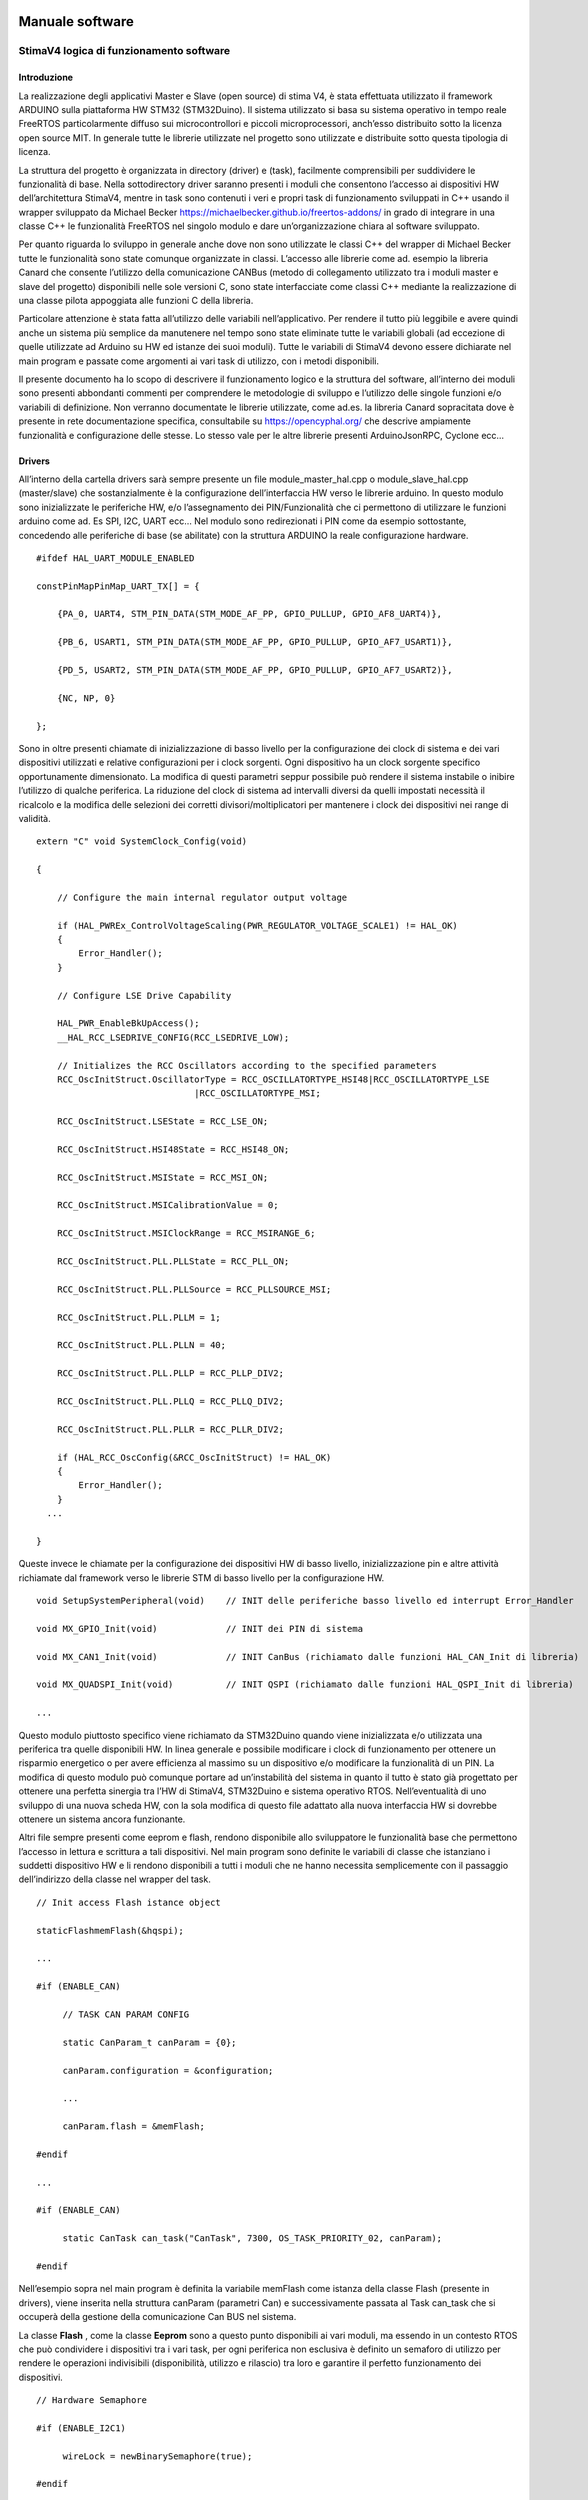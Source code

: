 Manuale software
****************

StimaV4 logica di funzionamento software
========================================

Introduzione
------------

La realizzazione degli applicativi Master e Slave (open source) di stima
V4, è stata effettuata utilizzato il framework ARDUINO sulla piattaforma
HW STM32 (STM32Duino). Il sistema utilizzato si basa su sistema
operativo in tempo reale FreeRTOS particolarmente diffuso sui
microcontrollori e piccoli microprocessori, anch’esso distribuito sotto
la licenza open source MIT. In generale tutte le librerie utilizzate nel
progetto sono utilizzate e distribuite sotto questa tipologia di
licenza.

La struttura del progetto è organizzata in directory (driver) e (task),
facilmente comprensibili per suddividere le funzionalità di base. Nella
sottodirectory driver saranno presenti i moduli che consentono l’accesso
ai dispositivi HW dell’architettura StimaV4, mentre in task sono
contenuti i veri e propri task di funzionamento sviluppati in C++ usando
il wrapper sviluppato da Michael Becker
https://michaelbecker.github.io/freertos-addons/ in grado di integrare
in una classe C++ le funzionalità FreeRTOS nel singolo modulo e dare
un’organizzazione chiara al software sviluppato.

Per quanto riguarda lo sviluppo in generale anche dove non sono
utilizzate le classi C++ del wrapper di Michael Becker tutte le
funzionalità sono state comunque organizzate in classi. L’accesso alle
librerie come ad. esempio la libreria Canard che consente l’utilizzo
della comunicazione CANBus (metodo di collegamento utilizzato tra i
moduli master e slave del progetto) disponibili nelle sole versioni C,
sono state interfacciate come classi C++ mediante la realizzazione di
una classe pilota appoggiata alle funzioni C della libreria.

Particolare attenzione è stata fatta all’utilizzo delle variabili
nell’applicativo. Per rendere il tutto più leggibile e avere quindi
anche un sistema più semplice da manutenere nel tempo sono state
eliminate tutte le variabili globali (ad eccezione di quelle utilizzate
ad Arduino su HW ed istanze dei suoi moduli). Tutte le variabili di
StimaV4 devono essere dichiarate nel main program e passate come
argomenti ai vari task di utilizzo, con i metodi disponibili.

Il presente documento ha lo scopo di descrivere il funzionamento logico
e la struttura del software, all’interno dei moduli sono presenti
abbondanti commenti per comprendere le metodologie di sviluppo e
l’utilizzo delle singole funzioni e/o variabili di definizione. Non
verranno documentate le librerie utilizzate, come ad.es. la libreria
Canard sopracitata dove è presente in rete documentazione specifica,
consultabile su https://opencyphal.org/ che descrive ampiamente
funzionalità e configurazione delle stesse. Lo stesso vale per le altre
librerie presenti ArduinoJsonRPC, Cyclone ecc…

Drivers
-------

All’interno della cartella drivers sarà sempre presente un file
module_master_hal.cpp o module_slave_hal.cpp (master/slave) che
sostanzialmente è la configurazione dell’interfaccia HW verso le
librerie arduino. In questo modulo sono inizializzate le periferiche HW,
e/o l’assegnamento dei PIN/Funzionalità che ci permettono di utilizzare
le funzioni arduino come ad. Es SPI, I2C, UART ecc… Nel modulo sono
redirezionati i PIN come da esempio sottostante, concedendo alle
periferiche di base (se abilitate) con la struttura ARDUINO la reale
configurazione hardware.

::

   #ifdef HAL_UART_MODULE_ENABLED

   constPinMapPinMap_UART_TX[] = {

       {PA_0, UART4, STM_PIN_DATA(STM_MODE_AF_PP, GPIO_PULLUP, GPIO_AF8_UART4)},

       {PB_6, USART1, STM_PIN_DATA(STM_MODE_AF_PP, GPIO_PULLUP, GPIO_AF7_USART1)},

       {PD_5, USART2, STM_PIN_DATA(STM_MODE_AF_PP, GPIO_PULLUP, GPIO_AF7_USART2)},

       {NC, NP, 0}

   };

Sono in oltre presenti chiamate di inizializzazione di basso livello per
la configurazione dei clock di sistema e dei vari dispositivi utilizzati
e relative configurazioni per i clock sorgenti. Ogni dispositivo ha un
clock sorgente specifico opportunamente dimensionato. La modifica di
questi parametri seppur possibile può rendere il sistema instabile o
inibire l’utilizzo di qualche periferica. La riduzione del clock di
sistema ad intervalli diversi da quelli impostati necessità il ricalcolo
e la modifica delle selezioni dei corretti divisori/moltiplicatori per
mantenere i clock dei dispositivi nei range di validità.

::

   extern "C" void SystemClock_Config(void)

   {

       // Configure the main internal regulator output voltage

       if (HAL_PWREx_ControlVoltageScaling(PWR_REGULATOR_VOLTAGE_SCALE1) != HAL_OK)
       {
           Error_Handler();
       }

       // Configure LSE Drive Capability

       HAL_PWR_EnableBkUpAccess();
       __HAL_RCC_LSEDRIVE_CONFIG(RCC_LSEDRIVE_LOW);

       // Initializes the RCC Oscillators according to the specified parameters
       RCC_OscInitStruct.OscillatorType = RCC_OSCILLATORTYPE_HSI48|RCC_OSCILLATORTYPE_LSE
                                 |RCC_OSCILLATORTYPE_MSI;

       RCC_OscInitStruct.LSEState = RCC_LSE_ON;

       RCC_OscInitStruct.HSI48State = RCC_HSI48_ON;

       RCC_OscInitStruct.MSIState = RCC_MSI_ON;

       RCC_OscInitStruct.MSICalibrationValue = 0;

       RCC_OscInitStruct.MSIClockRange = RCC_MSIRANGE_6;

       RCC_OscInitStruct.PLL.PLLState = RCC_PLL_ON;

       RCC_OscInitStruct.PLL.PLLSource = RCC_PLLSOURCE_MSI;

       RCC_OscInitStruct.PLL.PLLM = 1;

       RCC_OscInitStruct.PLL.PLLN = 40;

       RCC_OscInitStruct.PLL.PLLP = RCC_PLLP_DIV2;

       RCC_OscInitStruct.PLL.PLLQ = RCC_PLLQ_DIV2;

       RCC_OscInitStruct.PLL.PLLR = RCC_PLLR_DIV2;

       if (HAL_RCC_OscConfig(&RCC_OscInitStruct) != HAL_OK)
       {
           Error_Handler();
       }
     ...

   }

Queste invece le chiamate per la configurazione dei dispositivi HW di
basso livello, inizializzazione pin e altre attività richiamate dal
framework verso le librerie STM di basso livello per la configurazione
HW.

::


   void SetupSystemPeripheral(void)    // INIT delle periferiche basso livello ed interrupt Error_Handler

   void MX_GPIO_Init(void)             // INIT dei PIN di sistema

   void MX_CAN1_Init(void)             // INIT CanBus (richiamato dalle funzioni HAL_CAN_Init di libreria)

   void MX_QUADSPI_Init(void)          // INIT QSPI (richiamato dalle funzioni HAL_QSPI_Init di libreria)

   ...

Questo modulo piuttosto specifico viene richiamato da STM32Duino quando
viene inizializzata e/o utilizzata una periferica tra quelle disponibili
HW. In linea generale e possibile modificare i clock di funzionamento
per ottenere un risparmio energetico o per avere efficienza al massimo
su un dispositivo e/o modificare la funzionalità di un PIN. La modifica
di questo modulo può comunque portare ad un’instabilità del sistema in
quanto il tutto è stato già progettato per ottenere una perfetta
sinergia tra l’HW di StimaV4, STM32Duino e sistema operativo RTOS.
Nell’eventualità di uno sviluppo di una nuova scheda HW, con la sola
modifica di questo file adattato alla nuova interfaccia HW si dovrebbe
ottenere un sistema ancora funzionante.

Altri file sempre presenti come eeprom e flash, rendono disponibile allo
sviluppatore le funzionalità base che permettono l’accesso in lettura e
scrittura a tali dispositivi. Nel main program sono definite le
variabili di classe che istanziano i suddetti dispositivo HW e li
rendono disponibili a tutti i moduli che ne hanno necessita
semplicemente con il passaggio dell’indirizzo della classe nel wrapper
del task.

::

   // Init access Flash istance object

   staticFlashmemFlash(&hqspi);

   ...

   #if (ENABLE_CAN)

        // TASK CAN PARAM CONFIG

        static CanParam_t canParam = {0};

        canParam.configuration = &configuration;

        ...

        canParam.flash = &memFlash;

   #endif

   ...

   #if (ENABLE_CAN)

        static CanTask can_task("CanTask", 7300, OS_TASK_PRIORITY_02, canParam);

   #endif

Nell’esempio sopra nel main program è definita la variabile memFlash
come istanza della classe Flash (presente in drivers), viene inserita
nella struttura canParam (parametri Can) e successivamente passata al
Task can_task che si occuperà della gestione della comunicazione Can BUS
nel sistema.

La classe **Flash** , come la classe **Eeprom** sono a questo punto
disponibili ai vari moduli, ma essendo in un contesto RTOS che può
condividere i dispositivi tra i vari task, per ogni periferica non
esclusiva è definito un semaforo di utilizzo per rendere le operazioni
indivisibili (disponibilità, utilizzo e rilascio) tra loro e garantire
il perfetto funzionamento dei dispositivi.

::

   // Hardware Semaphore

   #if (ENABLE_I2C1)

        wireLock = newBinarySemaphore(true);

   #endif

   #if (ENABLE_I2C2)

        wire2Lock = newBinarySemaphore(true);

   #endif

   ......

   #if (ENABLE_QSPI)

        qspiLock = newBinarySemaphore(true);

   #endif

        rtcLock = newBinarySemaphore(true);

Nei moduli slave sono presenti ulteriori classi relativamente al loro
utilizzo relative all’accelerometro e al modulo MPPT (LTC4015). Come per
i moduli Eeprom e Flash si tratta di classi C++ che danno l’accesso ai
dispositivi HW nel main program e/o nel relativo task di utilizzo.

**Freertos_CallBack.c** è una raccolta di chiamate HW di call_back
relativi ad eccezioni e/o chiamate RTOS HW di sistema. All’interno del
modulo sono state posizionate le chiamate per lo sleep power_down di
sistema e tutte le eccezioni quali bus_fault, error_handler,
memManageecc… che vengono richiamate a basso livello nella gestione di
un eccezione STM32. Inoltre sono presenti le funzionalità di call_back
del FreeRTOS per permettere di gestire il comportamento del sistema ed
eventuale ripristino da un errore.

Ogni funzione base del freeRTOS è stata reedirezionata all’interno di
questo modulo per semplificare la gestione dell’applicativo. Per quanto
riguarda il LowPower è stata collegata nella funzione xTaskSleepPrivate,
automaticamente richiamata dal FreeRTOS quando tutti i task sono in fase
di sospensione per le modalità è il tempo minimo configurato in
STM32Freertosconfig.h e STM32Freertosconfig_extra.h. Per uleriori
approfondimenti sulla configurazione del sistema operativo riferirsi
alle guide freertos disponibili su https://freertos.org. Per quanto
riguarda StimaV4 la configurazione impostata permette il powerDown sia
in modalità normale che in modalità Tickless, definita nel prossimo
paragrafo.

::

   // Prepara il sistema allo Sleep ( OFF Circuirterie ed entrata in PowerDown, utilizzando libreria LowPower di STM32Duino )

   extern "C" void xTaskSleepPrivate(TickType_t *xExpectedIdleTime) {

     #if (LOWPOWER_MODE==SLEEP_IDLE)

       LowPower.idle(*xExpectedIdleTime);

     #elif (LOWPOWER_MODE==SLEEP_LOWPOWER)

       LowPower.sleep(*xExpectedIdleTime - 10);

     #elif (LOWPOWER_MODE==SLEEP_STOP2)

       LowPower.deepSleep(*xExpectedIdleTime - 10);

     #else

     *xExpectedIdleTime = 0;

     #endif

   }

   extern "C" void xTaskWakeUpPrivate(TickType_t *xExpectedIdleTime) {
     ... eventuale codice di WakeUP ...
   }

   ...

   // Hard fault con segnale acustico

   extern "C" void hard_fault_isr() {

     #if(DEBUG_MODE)

     faultStimaV4(4);      // Buzzer di StimaV4 se abilitato il DEBUG_MODE

     #else

     NVIC_SystemReset();  // Reboot in condizioni normali

     #endif
   }

   ...

**Freertos_LPTim.c** invece permette l’utilizzo dei timer LowPower STM32
(qua è necessaria una conoscenza approfondita del sistema STM32 e della
gestione LowPower). In sostanza questo modulo si preoccupa di impostare
come gestione del Tick di sistema (temporizzatore delle funzioni RTOS)
al timer LowPower in modalità **TickLess**.

I timer LowPower a differenza dei timer “normali” opportunamente
programmati proseguono la loro operatività anche se la CPU è posta in
stato di STOP (bassissimo consumo). Con questa metodologia è stato
programmato il timer LowPower per gestire le attività di sistema ed
aggiornare il “Tick” anche quando i task possono essere sospesi per
permettere un risparmio energetico sostanziale. In questo modo tutte le
sorgenti di clock vengono fermate (risparmio energetico) ma la
temporizzazione RTOS rimane sempre sincronizzata anche dopo la
sospensione del sistema.

Il modulo lptim.c è stato opportunamente modificato ed adattato al
sistema RTOS ed arduino in modo da permettere alle sue funzioni base
come per esempio la classica chiamata millis() che restituisce i
millisecondi trascorsi dall’avvio del programma fino al momento della
sua chiamata e renderla perfettamente disponibile con valori reali anche
dopo le chiamate Sleep che ne interromperebbero l’incremento. In
sostanza si è agito sui contatori LPTim per controllare il tempo reale
di standBy ed aggiornare in proporzione il timer di sistema reale.
Questo ha permesso l’utilizzo trasparente al sistema RTOS e alle
funzioni disponibili dalle librerie STM32Duino LowPower e RTC.

Nel file di definizioni STM32FreertosCoinfig_Extra.h (che definisce le
opzioni EXTRA se utilizzate nel FreeRTOS) è possibile utilizzare o meno
questa funzionalità in maniera del tutto automatica
configUSE_TICKLESS_IDLE.

::

   #define_USE_FREERTOS_LOW_POWER 1

   // FreertosTickless Mode (LOW_POWER_PRIVATE EnableLptimTick.c)

   #defineconfigUSE_TICKLESS_IDLE LOW_POWER_PRIVATE_LPTIMx_TICK

All’interno di Freertos_lptimTick.c in automatico il modulo ridefinisce
le funzionalità vPortSuppressTicksAndSleep(TickType_t xExpectedIdleTime)
che attivano la richiamata tramite macro valla funzione
xTaskWakeUpPrivate che fisicamente fa entrare la CPU in modalità di
basso consumo (quella selezionata in configurazione)

::


   // Inclusione del modulo se abilitata la modalità TickLess del FreeRTOS

   #if ( !defined(configUSE_TICKLESS_IDLE) || configUSE_TICKLESS_IDLE != 2 )

   #warning Please edit FreeRTOSConfig.h to define configUSE_TICKLESS_IDLE as 2 *or* exclude this file.

   #else

   #ifdef xPortSysTickHandler

   #warning Please edit FreeRTOSConfig.h to eliminate the preprocessor definition for xPortSysTickHandler.

   #endif

Se il modulo è attivato sostanzialmente viene attivato l’interrupt
relativo al timer LPTim utilizzato (uno tra i disponibili anch’esso
selezionabile nel file di configurazione) programmandone l’intervallo
sulla base dei tempi configurata e lo rende il tick di sistema primario,
inibendo la richiamata ad **osSystickHandler** che nel FreeRTOS di
STM32Duino incrementa il tick autonomamente. Inoltre la funzione è stata
adattata per registrare nel momento dell’attivazione delle modalità
powerDown e del successivo WakeUp il conteggio dei tick reali di
powerDown, verificando il contenuto dei registri LPTim che come sappiamo
continuano la loro attività anche se la CPU è in modalità STOP. Al
momento del risveglio i tick di sistema vengono aggiornati in
proporzione al tempo di powerDown consentendo a tutte le funzioni di
come Arduino millis() micros() ecc… la piena funzionalità in tutte le
modalità di powerdown.

Task
----

Nella cartella TASK, sono inseriti i singoli task in conformità alle
modalità descritte in premessa, usando il wrapper sviluppato da Michael
Becker. Ogni Task si occupa nello specifico della gestione di
un’apparato e/o di una funzionalità (come ad.es. la comunicazione
remota). Oltre ai parametri passati alla funzione del task, di
particolare importanza il dimensionamento dello stack che deve essere
sufficiente al contenimento delle variabili dinamiche e alle chiamate
locali di altre funzioni. Dal task WatchDog è possibile monitorare in
maniera dinamica l’andamento di ogni singolo stack in modo da utilizzare
il giusto dimensionamento in completa sicurezza.

::

   static SupervisorTask supervisor_task("SupervisorTask", 600, OS_TASK_PRIORITY_02, supervisorParam);

   static SdTask sd_task("SdTask", 1750, OS_TASK_PRIORITY_01, sdParam);

   static UsbSerialTask usbSerial_task("UsbSerialTask", 1100, OS_TASK_PRIORITY_01, usbSerialParam);

   static LCDTask lcd_task("LcdTask", 550, OS_TASK_PRIORITY_03, lcdParam);

   static CanTask can_task("CanTask", 13000, OS_TASK_PRIORITY_02, canParam);

   static ModemTask modem_task("ModemTask", 800, OS_TASK_PRIORITY_02, modemParam);

   static NtpTask ntp_task("NtpTask", 550, OS_TASK_PRIORITY_02, ntpParam);

   static HttpTask http_task("HttpTask", 1400, OS_TASK_PRIORITY_02, httpParam);

   static MqttTask mqtt_task("MqttTask", 1900, OS_TASK_PRIORITY_02, mqttParam);

   static WdtTask wdt_task("WdtTask", 400, OS_TASK_PRIORITY_04, wdtParam);

   // Startup Schedulher

   Thread::StartScheduler();

Se abilitati, i task disponibili (nel Master) sono quelli sopra
elencati. Di seguito le principali funzionalità degli stessi:

- Supervisor
    - Supervisione del sistema
    - Caricamento e gestione della configurazione di sistema
    - Gestione degli stati della comunicazione remota

- SdTask
    - Gestione della SD Card
    - Code per lettura archiviazione dati
    - Code per gestione log
    - Code per caricamento lettura firmware

- UsbSerial
    - Gestione porta USB
    - Gestione RPC locali

- LCD
    - Gestione display
    - Gestione encoder

- Can
    - Gestione porta CAN
    - Classe Canard interrogazione ai moduli Slave Remoti (Cypahl)
    - Sincronizzazione data/ora con gli slave remoti
    - Interfacciamento tra CAN (Moduli remoti) e altri dispositivi locali

- Modem
    - Gestione del modulo SIM7600E
    - Avvio connessione PPP remota
    - interfaccia NET CycloneTCP

- NTP
    - Gestione connessione NTP
    - sincronizzazione data/ora con server remoto

- HTTP
    - Gestione delle connessioni http(s)
    - Gestione RPC Remote (tipicamente configurazione)
    - Dowload firmware

- MQTT
    - Gestione della connessione mqtt(s)
    - pubblicazione dati
    - Gestione RPC Remote
- WDT
    - Gestione WatchDog di Sistema
    - Controllo operatività dei Task
    - Controllo bootLoader

--------------

Per quanto riguarda i moduli slave, i task utilizzati sono relativi alla
gestione del modulo di acquisizione dei sensori (periferia) verso il
modulo master. Alcuni task sono concettualmente simili al modulo Master.
Identica rimane invece la logica di integrazione tra i vari task.

L’esempio sottostante si riferisce al modulo TH, ma i vari moduli sono
pressoché identici. Differiscono solamente nel task di interfaccia verso
la sensoristica controllata (TemperatureHumidity_SensorTask) piuttosto
che (Rain_SensorTask) nel caso del modulo di precipitazione.

::

   static SupervisorTask supervisor_task("SupervisorTask", 250, OS_TASK_PRIORITY_04, supervisorParam);

   static TemperatureHumidtySensorTask th_sensor_task("THTask", 400, OS_TASK_PRIORITY_03, thSensorParam);

   static ElaborateDataTask elaborate_data_task("ElaborateDataTask", 400, OS_TASK_PRIORITY_02,elabParam);

   static AccelerometerTask accelerometer_task("AccelerometerTask", 350, OS_TASK_PRIORITY_01, accelParam);

   static CanTask can_task("CanTask", 7300, OS_TASK_PRIORITY_02, canParam);

   static WdtTask wdt_task("WdtTask", 350, OS_TASK_PRIORITY_01, wdtParam);

   // RunSchedulher

   Thread::StartScheduler();

In StimaV4 ogni dispositivo slave è visto come un’unità indipendente che
si occupa di interfacciarsi con la singola sensoristica in campo e
trasformare il semplice modulo di lettura in un sistema intelligente in
grado di gestirne direttamente le relative acquisizioni,
temporizzazioni, eventuali accensioni e spegnimento (risparmio
energetico) memorizzazioni ed elaborazioni, per fornire al master un
risultato completo con un unico protocollo di comunicazione orientato ai
dati (Cyphal) su CanBus particolarmente efficace in questo tipo di
sistemi.

- Supervisor
    - Supervisione del sistema
    - Caricamento e gestione della configurazione di sistema

- Can
    - Gestione porta CAN
    - Classe Canard comunicazione con modulo Master (Cypahl)
    - Sincronizzazione data/ora con il master
    - Avviamento delle funzioni LowPower dai flags remoti

- Accelerometer
    - Gestione dell’accelerometro (inclinometro solo per pluviometro)

- Sensor
    - Acquisizione locale dei valori istantanei
    - Gestione ON/OFF periferia dove previsto
    - Inserimento dati nei buffer per elaborazioni

- Elaborate
    - Gestione delle elaborazioni dati
    - Gestione code per attesa comandi
    - Presentazione report dati

- WDT
    - Gestione WatchDog di Sistema
    - Controllo operatività dei Task
    - Controllo bootLoader

Task di WatchDog ( Master e Slave )
-----------------------------------

Particolare attenzione è stata posta al TASK WDT watchDog. Il Task
WatchDog si occupa della verifica del corretto funzionamento di tutti i
task di sistema. Il WatchDog HW una volta programmato necessita di una
chiamata di refresh che azzera il contatore WDT. Se il contatore WDT
raggiunge un valore senza essere azzerato il sistema si riavvia.

Per integrare il WatchDog in un sistema RTOS è necessario che tutti i
Task siano in funzione e rispondano al sistema di controllo, per questo
motivo in tutti i task sono state inserite queste 3 funzioni che
agiscono a livello locale. Tramite queste 3 funzioni sono possibili il
monitoraggio dello stack utilizzato, a prevenzione degli eventuali
overflow, la vera e propria chiama di watchDog che comunica al Task WDT
il corretto funzionamento del task e la funzione di TaskState che
comunica al Task WDT lo stato del task (attivo, sospeso, in pausa per un
determinato numero di millisecondi ecc…) Il Task WDT attenderà da tutti
i task attivi e funzionanti il flag di conferma di funzionamento, prima
di azzerare il contatore HW che fisicamente agisce sul reset. Nel task
WDT è possibile verificare stack e stato dei task ed eventualmente
visualizzare e/o registrare su log gli errori.

::

   void TaskMonitorStack();

   void TaskWatchDog(uint32_tmillis_standby);

   void TaskState(uint8_tstate_position, uint8_tstate_subposition, task_flagstate_operation);

Nello sviluppo dei task, il programmatore deve tener conto delle
operazioni di WatchDog e monitor stack, gestendo il posizionamento
corretto delle chiamate a queste funzioni.

Il task WDT si occupa inoltre del corretto controllo del WatchDog HW e
dell’integrazione con il sistema di Boot. E’ stato inserito un sistema
di controllo con flag su Eeprom che consentono al sistema di controllare
e registrare se si sono verificati problemi di avvio. Nel caso
particolare di aggiornamento remoto del firmware questo task prevede
controllo e comunicazione del corretto avvio al bootloader, che in caso
di non avvio del sistema dopo un aggiornamento firmware, ripristina la
memoria flash all’ultimo stato funzionante (rollback).

Questa la struttura bootLoader presente sia sul master che sugli slave
ed interagisce con l’applicazione di avvio. Il sistema tramite la
configurazione degli script LD presenti nel codice si avvia da una
locazione di memoria prefissata, mentre il bootLoader parte
dall’indirizzo di default. Il bootLoader, in condizioni normali, si
preoccupa di avviare correttamente il programma spostando il
programCounter e i registri dei vettori all’indirizzo di memorizzazione
dell’applicativo sulla memoria Flash. Se richiesto un’aggiornamento
firmware (segnalato con gli appositi flag) il sistema è in grado di
riprogrammare la memoria Flash con la nuova versione di programma e
avviare al termine il nuovo applicativo. L’operazione prevede il
salvataggio sulla memoria flash esterna dell’attuale versione in modo
che se una volta riprogrammato il dispositivo interviene il WatchDog
prima dell’avvio del programma, il bootLoader provvederà in un
operazione di rollBack al ripristino della versione precedente. I flag
cosi come descritti sotto nella struttura segnalano tutte le possibili
eventualità

::

   typedef struct
   {
       bool request_upload;    // Request an upload of firmware

       bool backup_executed;   // Firmware backup is executed

       bool upload_executed;   // An upload of firmware was executed

       bool rollback_executed; // An rollback of firmware was executed

       bool app_executed_ok;   // Flag running APP (setted after new firmware, prevert a rollback operation)

       bool app_forcing_start; // Force starting APP from Flash RUN APP Memory Position

       uint8_t upload_error;   // Error in upload firmware (ID of Error)

       uint8_t tot_reset;      // Number of module reset

       uint8_t wdt_reset;      // Number of WatchDog

   } bootloader_t;

Comunicazione tra i task
------------------------

La comunicazione tra i task, comandi risposte e scambio dati, avviene
tramite il meccanismo delle code RTOS. Il passaggio dei dati per esempio
tra i dati acquisiti dal master CAN (come detto precedentemente il task
CAN si occupa dell’interrogazione dei moduli slave per il recupero dei
dati remoti) e SD Card (memorizzazione delle elaborazioni dati su SD
Card) avviene con una coda specifica.

Analogamente il Task MQTT tramite una specifica coda fa richiesta dei
dati al task SD Card (precedentemente memorizzati) prima di pubblicarli
al server remoto.

Con questo sistema si è riusciti per esempio a separare i moduli
concedendo al solo task SD Card, l’accesso al dispositivo HW e poter
gestire in autonomia le proprie priorità e criticità.

Alcune code (inerenti alla comunicazione) sono di gestione dei task.
Queste code sono utilizzate per dare comandi di avvio e sospensione ai
task e gestirne l’operatività e sincronizzazione. Nel modulo master il
task di supervisione, si occupa della gestione della comunicazione.
Quando richiesta una connessione remota il task di supervisione attiva
in sequenza il task di gestione del GSM, che si occupa di stabilire una
connessione PPP remota, per poi passare in sequenza l’avvio dei task
NTP, http, MQTT a seconda delle esigenze. Il task di supervisione una
volta attivato un comando/task attenderà la relativa risposta dalla coda
di gestione e così potrà decidere la sequenza di operazioni da compiere.

Una particolare coda systemMessage si occupa del passaggio di comandi
con eventuali parametrizzazioni ai vari task. Questa coda viene
utilizzata per il passaggio di un comando ad uno specifico TASK
(inserendo l’ID del task) o a un particolare ID (ALL) che indica che il
messaggio e valido per tutti i task (per esempio il comando di entrata
in sleep del sistema). Lo sleep è comunicato a tutti i task, ma solo
quando tutti i task hanno finito le relative operazioni (e confermato
opportunamente) in totale sicurezza, può essere concesso il power down
al sistema. Il systemMessage è utilizzato anche per l’invio di un
comando tra un task e l’altro come ad esempio il comando tramite
LCD-Encoder di calibrazione accelerometro, reset flag di sistema ecc… In
questo caso deve essere selezionato il TASK di destinazione CAN (non
importa il chiamante, può essere una RPC Remota SerialUSB o http o MQTT
o per finire da comando LCD). Ogni task avrà al suo interno un sistema
di gestione delle letture delle code in grado di determinare la presenza
messaggio e se il messaggio è indirizzato al task locale. Nel caso il
messaggio verrà prelevato dalla coda e processato. Se il messaggio è per
tutti solo un task avrà la possibilità di eliminare il messaggio,
tipicamente il Supervisor o il task CAN a seconda delle esigenze.

Esempio fasi di sleep per un Task:
    - verifica messaggi in coda
        - messaggio per tutti
            - messaggio di sleep
            - messa in stato di sospensione del WatchDog per un tempo pari al tempo configurato di sleep del task (tempo massimo che non pregiudica il funzionamento del sistema senza quel task attivo)
            - Entrata di task in sleep spegnimento periferiche locali
            - Attivazione del Delay (lungo) che pone il task dormiente.
            - Risveglio e riattivazione periferiche locali

Il resto è gestito dall’RTOS (quando tutti i task sono in sleep per un
tempo superiore al tempo configurato minimo di attivazione del basso
consumo il sistema entra in Sleep, cioè chiama la funzione xTaskSleep
che è definita nel modulo drivers frertosCallback)

Al rientro dallo sleep il Task dovrà riaccendere le proprie perifieriche
ed attendere gli eventuali timer di stabilizzazione degli stessi prima
di rientrare in modalità operativa.

::

   if(!param.systemMessageQueue->IsEmpty()) {

       // Read queue in test mode

       if (param.systemMessageQueue->Peek(&system_message, 0))

       {

           // Its request addressed into ALL TASK... -> no pull (only SUPERVISOR or exernal gestor)

           if(system_message.task_dest == ALL_TASK_ID)

           {

               // Pull && elaborate command,

               if(system_message.command.do_sleep)

               {

                   // Enter sleepmodule OK and update WDT

                   TaskWatchDog(SD_TASK_SLEEP_DELAY_MS);

                   TaskState(state, UNUSED_SUB_POSITION, task_flag::sleepy);

                   Delay(Ticks::MsToTicks(SD_TASK_SLEEP_DELAY_MS));

                   TaskState(state, UNUSED_SUB_POSITION, task_flag::normal);

               }

           }

       }

   }

Queste le code definite nel main del modulo Master che permettono la
comunicazione tra i vari task e le classi previste.

::

   staticQueue systemMessageQueue;         // Gestione invio messaggi e coamdandi tra i task

   staticQueue connectionRequestQueue;     // Invio richieste di avvio connessione GSM e rete (http...)

   staticQueue connectionResponseQueue;    // Risposte alle richieste di connessione (stato ed errori)

   staticQueue dataRmapPutQueue;           // Utilizzata come push dei dati acquisiti verso SD Card

   staticQueue dataRmapGetRequestQueue;    // Richiesta Lettura dati RMAP (Cyphal) da SD Card per MQTT

   staticQueue dataRmapGetResponseQueue;   // Risposta e stato dati RMAP (Chphal) da SD per invio MQTT

   staticQueue dataRmapPutBackupQueue;     // Coda per push dati RMAP di backup (formato nativo)

   staticQueue dataFilePutRequestQueue;    // Coda per trasmissione file verso SD (es. push firmware)

   staticQueue dataFilePutResponseQueue;   // Coda in risposta alle richieste push file su SD

   staticQueue dataFileGetRequestQueue;    // Coda per lettura file da SD (es. get firmware)

   staticQueue dataFileGetResponseQueue;   // Coda in risposta alle richieste get file da SD

   staticQueue dataLogPutQueue;            // Coda per invio stringe LOG da salvare su SD Card

   staticQueue displayEventWakeUp;         // Coda per gestione comandi e sleep per task LCD

Questi invece i semafori che vengono utilizzati per la condivisione di
risorse hw e/o per l’accesso ai parametri di sistema

::

   staticBinarySemaphore wireLock;             // Access I2C external interface UPIN_27

   staticBinarySemaphore wire2Lock;            // Access I2C internal EEprom, Display

   staticBinarySemaphore canLock;              // Can BUS

   staticBinarySemaphore qspiLock;             // Qspi (Flash Memory)

   staticBinarySemaphore rtcLock;              // RTC (Access lock)

   staticBinarySemaphore rpcLock;              // RPC (Access lock)

   staticBinarySemaphore configurationLock;    // Access Configuration (parameter)

   staticBinarySemaphore systemStatusLock;     // Access System status (parameter)

   staticBinarySemaphore registerAccessLock;   // Access Register Cyphal Specifications (parameter EEprom)

Configurazione di un task
-------------------------

Ogni task lanciato dal main ha parametri di gestione che vengono passati
al relativo task. Questi parametri sono definiti nel main e sono
relativi ai dispositivi hw, semafori e/o code tra quelle viste in
precedenza. Analizzando per esempio la configurazione del TASK CAN,
vediamo i parametri che vengono passati. Analogamente tutti i task hanno
una struttura similare a quella descritta sotto.

::

   #if (ENABLE_CAN)

   // TASK CAN PARAM CONFIG

   static CanParam_t canParam = {0};                   // Parametri del CAN

   canParam.configuration = &configuration;            // puntatore alla configurazione di sistema

   canParam.system_status = &system_status;            // puntatore allo stato di sistema

   canParam.boot_request = &boot_check;                // puntatore alla struttura dei flag di bootLoader

   canParam.configurationLock = configurationLock;     // semaforo per l'accesso alla configurazione

   canParam.systemStatusLock = systemStatusLock;       // semaforo per l'accesso allo stato di sistema

   canParam.registerAccessLock = registerAccessLock;   // semaforo per accesso ai registri Cyphal

   canParam.systemMessageQueue = systemMessageQueue;   // coda dei messaggi di sistema

   canParam.requestDataQueue = requestDataQueue;       // coda di richiesta dati

   canParam.reportDataQueue = reportDataQueue;         // coda per le risposte report dei dati

   canParam.eeprom = &memEprom;                        // puntatore alla classe EEprom

   canParam.clRegister = &clRegister;                  // puntatore alla classe Registri

   canParam.flash = &memFlash;                         // puntatore alla classe Flash memory

   canParam.canLock = canLock;                         // semaforo di accesso HW al CAN Bus

   canParam.qspiLock = qspiLock;                       // semaforo di accesso alla porta QSPI per Flash memory

   canParam.rtcLock = rtcLock;                         // semaforo di accsso al real time clock

   #endif

Il tipo CanParam_t (ogni task ne ha uno specifico) è definito
all’interno del header del relativo task e appunto ne specifica i
dispositivi utilizzati. Questi vengono passati per indirizzo alla classe
che potrà quindi disporre delle risorse necessarie al suo funzionamento.
Il task avrà all’interno della classe questa struttura generale per
l’accesso alle risorse e ovviamente al suo interno altre variabili
specifiche locali visibili solo all’interno della specifica classe.

I task sono organizzati a stati state_t, normalmente una fase di
inizializzazione, avvio, gestione e sleep, dipendente dall’HW e o dalle
operazioni richieste. Con questa gestione è possibile identificare le
varie sezioni e al proprio interno poter gestire le relative operazioni
e lo switch tra i task definendo bene le tempistiche di accesso a
dispositivi o parametri. All’interno dell’header sono presenti le
definizioni delle tempistiche di gestione dei task:

::

   // Main TASK Switch Delay

   #define CAN_TASK_WAIT_DELAY_MS          (20)

   #define CAN_TASK_WAIT_MAXSPEED_DELAY_MS (1)

   #define CAN_TASK_SLEEP_DELAY_MS         (850)

Sono i tempi di gestione del task in modalità normale ogni (20 mSec),
modalità real_time (quando il task deve essere sempre eseguito per
specifici controlli (1 mSec), e quando il task può andare in sleep (tempo
massimo di attesa prima dello switch nel contesto 850 mS). Nel CAN
essendo necessario un heartBeat definito dalle specifiche Cypal di 1
secondo, si è scelto un tempo massimo all’interno del massimo rate dell
heartBeat. Ogni task ha queste specifiche ma i tempi sono differenti a
seconda delle esigenze di funzionamento.

All’avvio del TASK è necessaria la configurazione dell’interfaccia HW/SW
per il setup bxCAN e delle velocità di collegamento. Queste operazioni
sono effettuate a partire dalla lettura dei registri Cyphal CAN, tramite
la classe di accesso (descritta più avanti). In avvio vengono inoltre
attivate le funzioni Interrupt di ricezione CAN per l’utilizzo di bxCAN
con i flag di interrupt necessari ad un funzionamento corretto del
driver.

I dati di configurazione sono letti dai registri Cyphal. La loro
modifica con qualsiasi programma come il tool Yakut in grado di
modificare i parametri dei registri ne altera le funzionalità. E’
possibile per esempio ridurre la velocità dei moduli CAN se si
presentano errori di comunicazione o se le distanze di collegamento
prevedono velocità ridotte.

::

   // CANARD MTU CLASSIC (FOR UAVCAN REQUIRE)

   // Open Register in Write se non inizializzati correttamente...

   // Populate INIT Default Value

   static uavcan_register_Value_1_0 val = {0};

   uavcan_register_Value_1_0_select_natural16_(&val);

   val.natural16.value.count = 1;

   val.natural16.value.elements[0] = CAN_MTU_BASE; // CAN_CLASSIC MTU 8

   localRegisterAccessLock->Take();

   localRegister->read(REGISTER_UAVCAN_MTU, &val);

   localRegisterAccessLock->Give();

   LOCAL_ASSERT(uavcan_register_Value_1_0_is_natural16_(&val) && (val.natural16.value.count == 1));

   // CANARD SETUP TIMINGS AND SPEED

   // CAN BITRATE Dinamico su LoadRegister (CAN_FD 2xREG natural32 0=Speed, 1=0 (Not Used))

   uavcan_register_Value_1_0_select_natural32_(&val);

   val.natural32.value.counT = 2;

   val.natural32.value.elements[0] = CAN_BIT_RATE;

   val.natural32.value.elements[1] = 0ul; // Ignored for CANARD_MTU_CAN_CLASSIC

   localRegisterAccessLock->Take();

   localRegister->read(REGISTER_UAVCAN_BITRATE, &val);

   localRegisterAccessLock->Give();

   LOCAL_ASSERT(uavcan_register_Value_1_0_is_natural32_(&val) && (val.natural32.value.count == 2));

   // Dynamic BIT RATE Change CAN Speed to CAN_BIT_RATE (register default/defined)

   BxCANTimings timings;

   bool result = bxCANComputeTimings(HAL_RCC_GetPCLK1Freq(), val.natural32.value.elements[0], &timings);

   if (!result) {
       ...
       return;
   }

   // Configurea bxCAN speed && mode

   result = bxCANConfigure(0, timings, false);

   if (!result) {
       ...
       return;
   }

   // CANARD SETUP TIMINGS AND SPEED COMPLETE

   // Check error starting CAN

   if (HAL_CAN_Start(&hcan1) != HAL_OK)
   {
       ...
       TRACE_ERROR_F(F("CAN startup ERROR!!!\r\n"));
   }

   // Enable Interrupt RX Standard CallBack -> CAN1_RX0_IRQHandler

   if (HAL_CAN_ActivateNotification(&hcan1, CAN_IT_RX_FIFO0_MSG_PENDING) != HAL_OK) {

       TRACE_ERROR_F(F("Error initialization interrupt CAN base\r\n"));

       LOCAL_ASSERT(false);

       return;

   }

   // Setup Priority e CB CAN_IRQ_RX Enable

   HAL_NVIC_SetPriority(CAN1_RX0_IRQn, CAN_NVIC_INT_PREMPT_PRIORITY, 0);

   HAL_NVIC_EnableIRQ(CAN1_RX0_IRQn);

   // Setup Complete

   TRACE_VERBOSE_F(F("CAN Configuration complete...\r\n"));

Nel CAN Task dopo l’inizializzazione nell’avvio RUN in specifico si
hanno in sequenza le operazioni di configurazione dell’HW e della
libreria Canard che agisce sul CAN Bus con il protocollo Cyphal, per poi
passare all’avvio della configurazione delle sue funzionalità.

Nella fase di INIT si hanno la lettura dei registri Cyphal e la
registrazione delle sottoscrizione ai messaggi Cyphal, la procedura di
callback dei messaggi in ingresso ricevuti e l’impostazione degli ID dei
nodi di rete.

::

   TRACE_INFO_F(F("Can task: STARTING Configuration\r\n"));

   // Avvio inizializzazione (Standard UAVCAN MSG). Reset su INIT END OK

   // Segnale al Master necessità di impostazioni ev. parametri, Data/Ora ecc..

   clCanard.flag.set_local_node_mode(uavcan_node_Mode_1_0_INITIALIZATION);

   // Attiva il callBack su RX Messaggio Canard sulla funzione interna processReceivedTransfer

   clCanard.setReceiveMessage_CB(processReceivedTransfer);

   // Setup INIT Time for syncronized TimeStamp with local RTC

   clCanard.setMicros(rtc.getEpoch(), rtc.getSubSeconds());

   // INIT VALUE, Caricamento default e registri locali MASTER e lettura Registri standard UAVCAN

   clCanard.set_canard_node_id((CanardNodeID) NODE_MASTER_ID);

Questa invece una tipica chiamata per la sottoscrizione dei servizi. La
sottoscrizione registra un modulo ad un particolare evento, in questo
caso il messaggio esterno di richiesta Info GetInfo e Comandi.

::

   TRACE_INFO_F(F("Can task: STARTING UAVCAV Subscrition and Service\r\n"));

   // Service servers: -> Risposta per GetNodeInfo richiesta esterna (Yakut, Altri)

   if (!clCanard.rxSubscribe(CanardTransferKindRequest,

       uavcan_node_GetInfo_1_0_FIXED_PORT_ID_,

       uavcan_node_GetInfo_Request_1_0_EXTENT_BYTES_,

       CANARD_DEFAULT_TRANSFER_ID_TIMEOUT_USEC)) {

       LOCAL_ASSERT(false);

   }

   // Service servers: -> Chiamata per ExecuteCommand richiesta esterna (Yakut, Altri)

   if (!clCanard.rxSubscribe(CanardTransferKindRequest,

       uavcan_node_ExecuteCommand_1_1_FIXED_PORT_ID_,

       uavcan_node_ExecuteCommand_Request_1_1_EXTENT_BYTES_,

       CANARD_DEFAULT_TRANSFER_ID_TIMEOUT_USEC)) {

       LOCAL_ASSERT(false);

   }

Se nella rete Cyphal un messaggio tra quelli registrati è indirizzato al
nodo (me stesso) che ha effettuato la registrazione, al momento del
trasferimento completo del messaggio verrà attivata la procedura di
callback registrata in avvio e nella funzione chiamata sarà trasferito
il messaggio in ingresso e la porta fissa o dinamica (che rappresenta il
comando entrante).

Successivamente si passa alla gestione temporizzata della rete con
attesa e processo dei messaggi remoti e la pubblicazione dei propri e
all’invio dei comandi ai nodi remoti.

Passato il tempo di acquisizione dati impostato in configurazione una
serie di comandi risvegliano i nodi remoti dallo stato di basso consumo
ed inviano la richiesta dei dati. Una volta acquisiti i valori questi
vengono passati alla coda di push dei dati su SD card per
l’archiviazione e il successivo prelievo da parte del supervisor per la
pubblicazione al server Remoto. Il CAN tak si occupa inoltre di
attendere tramite code gli eventuali comandi remoti provenienti da RPC o
comandi locali LCD per inviarli ai destinatari tramite il CAN Bus, quali
ad esempio l’aggiornamento del firmware con file transfer Cyphal.

Avvio della richiesta dati

::

   // Get Istant Data or Archive Data Request (Need to Display, Saving Data or other Function)

   if ((bStartGetIstant)||(bStartGetData)) {

       // P er tutti i nodi avvio la funzionalità di lettura dati RMAP

       // bStartGetData prioritario rispetto bGetIstData

       for(uint8_t queueId=0; queueId<MAX_NODE_CONNECT; queueId++) {

       // Solo per i nodi onLine

       if(clCanard.slave[queueId].is_online()) {

           // Se il servizio di getRMAPData non è impegnato

           if(!clCanard.slave[queueId].rmap_service.is_pending()) {

               // parametri.canale = rmap_service_setmode_1_0_CH01 (es-> set CH Analogico...)

               // parametri.run_for_second = 900; ( not used for get_istant )

               rmap_service_setmode_1_0 paramRequest;

               paramRequest.chanel = 0; // Imposto il canale fisico, se necessario

         // Preparo la richiesta (dati archivio o istantanei?)

               if(bStartGetData) {

                   paramRequest.command = rmap_service_setmode_1_0_get_last;

                   paramRequest.obs_sectime = param.configuration->observation_s;

                   paramRequest.run_sectime = param.configuration->report_s;

               } else {

                   paramRequest.command = rmap_service_setmode_1_0_get_istant;

                   paramRequest.obs_sectime = 0;

                   paramRequest.run_sectime = 0;

Attesa della risposta dati (se in attività, cioè dopo l’avvio di una
richiesta)

::

   if(param.system_status->flags.rmap_server_running) {

       // Controllo il file server se non in running state

       bool rmapServerEnd = true;

       // Waiting WARM_UP (GetSyncroTime UP Procedure before end server)

       if(bStartSetFullPower) rmapServerEnd = false;

       for(uint8_t queueId=0; queueId<MAX_NODE_CONNECT; queueId++) {

       // Check if is request pending... (NONE... flag remaining true END Server)

       if (clCanard.slave[queueId].rmap_service.is_pending()) {

           rmapServerEnd = false;

       }

       if (clCanard.slave[queueId].rmap_service.event_timeout()) {

           // Next retry if is possible Stop and estart pending

           clCanard.slave[queueId].rmap_service.reset_pending();

           if(!clCanard.send_rmap_data_pending_retry(queueId, NODE_GETDATA_TIMEOUT_US)) {

               // TimeOUT di un comando in attesa... end Retry

           } else {

               rmapServerEnd = false;

               // TimeOUT di un comando in attesa... gestione Retry

               clCanard.slave[queueId].get_node_id(), clCanard.slave[queueId].rmap_service.retry + 1);

           }

       }

   }

   ...

   // EVENTO DI GESTIONE RICEZIONE DATI

   switch (clCanard.slave[queueId].get_module_type()) {

       case Module_Type::th:

           // Cast to th module

           retTHData = (rmap_service_module_TH_Response_1_0) clCanard.slave[queueId].rmap_service.get_response();

           // data RMAP type is ready to send into queue Archive Data for Saving on SD Memory

           // Get parameter data

           #if TRACE_LEVEL >= TRACE_INFO

           getStimaNameByType(stimaName, clCanard.slave[queueId].get_module_type());

           #endif

Interprete del dato e del metodo di richiesta e trasmissione a coda SD
Card per archiviazione dati

::

   // Inserisce i dati nel system_status

   if(retTHData->state == rmap_service_setmode_1_0_get_istant) {

       // Solo istantanei per visualizzazione LCD o  altre attività locali

       param.systemStatusLock->Take();

       param.system_status->data_slave[queueId].data_value[0] = retTHData->ITH.temperature.val.value;

       param.system_status->data_slave[queueId].data_value[1] = retTHData->ITH.humidity.val.value;

       param.system_status->data_slave[queueId].is_new_ist_data_ready = true;

       param.systemStatusLock->Give();

   } else if(retTHData->state == rmap_service_setmode_1_0_get_last) {

       // Dati e stati elaborati (da inviare al sistema di archiviazione)

       bit8Flag = 0;

       if(retTHData->is_main_error) bit8Flag|=0x01;

       if(retTHData->is_redundant_error) bit8Flag|=0x02;

       param.systemStatusLock->Take();

       param.system_status->flags.new_data_to_send = true;

       param.system_status->data_slave[queueId].bit8StateFlag = bit8Flag;

       param.system_status->data_slave[queueId].byteStateFlag[0] = retTHData->rbt_event;

       param.system_status->data_slave[queueId].byteStateFlag[1] = retTHData->wdt_event;

       param.system_status->data_slave[queueId].byteStateFlag[2] = retTHData->perc_i2c_error;

       param.systemStatusLock->Give();

       // Copia i dati dal report alla coda di pubblicazione

       memset(&rmap_archive_data, 0, sizeof(rmap_archive_data_t));

       // Set Module Type, Date Time as Uint32 GetEpoch_Style, and Block Data Cast to RMAP Type

       rmap_archive_data.module_type = clCanard.slave[queueId].get_module_type();

       rmap_archive_data.date_time = param.system_status->datetime.epoch_sensors_get_value;

       memcpy(rmap_archive_data.block, retTHData, sizeof(retTHData));

       // Trasmestto a SD Card nella relativa coda con i relativi limiti di controllo

       if(param.dataRmapPutQueue->IsFull()) param.dataLogPutQueue->Dequeue(&rmap_archive_empty);

       param.dataRmapPutQueue->Enqueue(&rmap_archive_data, Ticks::MsToTicks(CAN_PUT_QUEUE_RMAP_TIMEOUT_MS));

   }

   break;

Ogni funzionalità, comando, file transfer ecc. della rete Cyphal su CAN
così come inserito nel progetto stimaV4 segue lo stesso iter, se il
canale per quel nodo e per quel determinato comando è libero (non in
pending) si può avviare e questo passa in uno stato di waiting con il
timeout specifico. Successivamente l’ambiente conosce che è in corso un
comando che potrà passare o allo stato di executed o di time_out
librando il canale ad un altro eventuale comando o alla gestione delle
retry. I flag VSC visti in precedenza indicano al master lo stato di un
nodo remoto. Prima di inviare un comando al nodo remoto il flag di
full_power viene abilitato in modo che solo quando il nodo remoto
comunica di essere in full_power pronto quindi a ricevere messaggi senza
rischio di perdite dati, il master invia la propria trasmissione e
attende la risposta remota. Al termine quando tutti i relativi flags del
modulo slave sono off come ad.es file_server, command_server,
rmap_data_server il master potrà nuovamente indicare allo slave relativo
di tornare in modalità normale.

Classe register
---------------

La classe register è una particolare classe che è derivata da una
modifica del file register.c dell’applicativo Cyphal. Questa classe si
occupa di inizializzare, leggere e salvare particolari registri Cyphal
ex “Uavcan”. La classe si integra con il protocollo descritto in
precedenza e fornisce parametrizzazioni del protocollo e degli
applicativi sviluppati, quindi con registri di scopo per il
funzionamento del protocollo e delle sue sottoscrizioni e degli
applicativi utente, come ad. esempio nei moduli TH l’intervallo di tempo
di acquisizione dei sensori.

Tutti gli applicativi Master e Slave hanno particolari registri il cui
accesso e garantito con le funzioni di protocollo ReadRegister,
WriteRegister, ListRegister di Cypal, in modo da rendere configurabile
il modulo senza modificare il software e/o le sue definizioni.
Semplicemente accedendo ai relativi registri (di modulo o generali)
anche con applicativi esterni che integrano il protocollo, è possibile
leggere e alterarne i valori, modificando di fatto il suo funzionamento.

L’accesso ai registri è stato modificato per l’integrazioni con il
modulo EEprom degli applicativi a partire dai sorgenti originali della
libreria LibCanard che utilizzavano la SD Card (gestione a file) dei
registri. Si è così proceduto ad interfacciare la memoria EEprom
permanente dei moduli StimaV4.

La classe è stata scritta in conformità agli altri moduli Task per
rendere omogeneo l’ambiente di sviluppo. La sua parametrizzazione segue
lo stesso concetto utilizzati per i TASK, con una struttura locale a cui
sono passate le istanze degli oggetti utilizzate (eeprom, semafori ecc…)

Questi i registri tipici del master con i relativi nomi accessibili
sulla rete Cyphal

::

   #define REGISTER_UAVCAN_MTU             "uavcan.can.mtu"

   #define REGISTER_UAVCAN_BITRATE         "uavcan.can.bitrate"

   #define REGISTER_UAVCAN_NODE_ID         "uavcan.node.id"

   #define REGISTER_UAVCAN_UNIQUE_ID       "uavcan.node.unique_id"

   #define REGISTER_UAVCAN_NODE_DESCR      "uavcan.node.description"

   #define REGISTER_UAVCAN_DATA_PUBLISH    "uavcan.pub.rmap.publish.id"

   #define REGISTER_UAVCAN_DATA_SERVICE    "uavcan.srv.rmap.service.id"

   #define REGISTER_METADATA_LEVEL_L1      "rmap.metadata.Level.L1"

   #define REGISTER_METADATA_LEVEL_L2      "rmap.metadata.Level.L2"

   #define REGISTER_METADATA_LEVEL_TYPE1   "rmap.metadata.Level.LevelType1"

   #define REGISTER_METADATA_LEVEL_TYPE2   "rmap.metadata.Level.LevelType2"

   #define REGISTER_METADATA_TIME_P1       "rmap.metadata.Timerange.P1"

   #define REGISTER_METADATA_TIME_PIND     "rmap.metadata.Timerange.Pindicator"

   #define REGISTER_DATA_PUBLISH           "rmap.publish"

   #define REGISTER_DATA_SERVICE           "rmap.service"

   #define REGISTER_RMAP_MASTER_ID         "rmap.master.id"

Questi invece i semplici metodi della classe per accedere ai registri di
sistema. Nel costruttore vengono passate le risorse necessarie alla
classe per la gestione accesso alla memoria.

::


   // Costruttore
   EERegister(TwoWire *wire, BinarySemaphore *wireLock, uint8_t i2c_address = EEPROM_AT24C64_DEFAULT_ADDRESS);

   // Inizializza lo spazio RAM/ROM/FLASH/SD dei registri, ai valori di default
   void setup(void);

   // Legge uno specifico registro
   void read(const char* const register_name, uavcan_register_Value_1_0* const inout_value);

   // Scrive uno specifico registro
   void write(const char* const register_name, const uavcan_register_Value_1_0* const value);

   // Recupera il nome di un registro dall' elenco dei disponibili
   uavcan_register_Name_1_0 getNameByIndex(const uint16_t index);

   // Inizializza i registri ai valori di Reset
   void doFactoryReset(void);

Classe RPC
----------

Anche in questo caso ci troviamo di fronte ad una particolare classe
scritta per mantenere omogeneità con l’ambiente di sviluppo.

Questa classe è il tramite tra le RPC di sistema e la libreria Arduino
JSON, per gestire le RPC remote che interagiscono con il sistema tramite
comandi JSON.

Ogni modulo che ne ha necessità avrà un’istanza della classe e al suo
interno i vari metodi di gestione dei comandi JSON (in trasmissione e
risposta) diventano operazioni trasparenti.

La classe è utilizzata per esempio sui Task USB Serial (comandi locali
da USB Seriale), CAN Bus (comandi locali su CAN BUS), http (comandi
remoti da connessione http come il download della configurazione), MQTT
(comandi remoti da connessione MQTT come ad esempio reboot, download
firmware ecc..)

Trovandoci all’interno di un sistema RTOS, la chiamata alla classe da
parte di un TASK deve sapere come i vari comandi interagiscono tra loro.
Se un particolare comando deve attendere risposta da un particolare task
per avere la certezza dell’esecuzione dello stesso ma proviene da un
diverso Task, il sistema deve poterlo gestire in sicurezza. Nel codice
sotto è visibile l’attesa non bloccante del task che ripassa il
controllo al sistema operativo ma attende comunque la conferma
dell’esecuzione del comando dal task interessato.

Prendiamo in esame ad. esempio un metodo JSON per l’inizializzazione
remota della SD Card. Il task chiamante non è importante ma prima di
dare risposta al task chiamante ci dobbiamo assicurare che il comando
eseguito (in questo caso dal task SD Card) abbia terminato la sua
esecuzione.

Per effettuare il tutto in sicurezza, viene gestito lo switch dei
contesti internamente e tramite le code di messaggi di sistema viste in
precedenza si attiva la funzione e si attende la risposta. Al termine si
può rientrare nel Task chiamante che può portare a termine le altre
operazioni in corretta sequenza.

Il programmatore deve essere a conoscenza del tempo necessario per la
gestione di questa operazione e per non incorre all’intervento del
WatchDog, dovrà mettere lo stato del task in sospensione e/o abilitarlo
per un lasso di tempo minimo necessario all’esecuzione dell’operazione,
come spiegato in precedenza.

La classe, come quella register descritta in precedenza, è stata
realizzata in conformità agli altri moduli Task per rendere omogeneo
l’ambiente di sviluppo. La sua parametrizzazione segue lo stesso
concetto utilizzato per i TASK, con una struttura locale a cui sono
passate le istanze degli oggetti utilizzati (eeprom, semafori ecc…)

::

   else if (strcmp(it.key().c_str(), "sdinit") == 0)

   {

       error_command = false;

       // RPC Command for reinit SD Card

       if (it.value().as<bool>() == true)

       {

           // Starting queue request truncate structure data on SD Card (Remote request)

           system_message_t system_message = {0};

           system_message.task_dest = SD_TASK_ID;

           system_message.command.do_trunc_sd = true;

           system_message.param = CMD_PARAM_REQUIRE_RESPONSE;

           param.systemMessageQueue->Enqueue(&system_message);

           // Waiting a response done before continue (reinit SD Data OK!!!)

           while(true) {

               // Continuos Switching context non blocking

               // Need Waiting Task for start command on All used TASK

               taskYIELD();

               vTaskDelay(100);

               // Check response done

               if(!param.systemMessageQueue->IsEmpty()) {

                   param.systemMessageQueue->Peek(&system_message);

                   if(system_message.command.done_trunc_sd) {

                       // Remove message (Reinit Done is OK)

                       param.systemMessageQueue->Dequeue(&system_message);

                       break;

                   }

               }

           }

           TRACE_INFO_F(F("RPC: DO INIT SD CARD DATA\r\n"));

       }

   }

   else if (strcmp(it.key().c_str(), "reginit") == 0)
   ...

Debug e LOG
-----------

Per utilizzare le funzioni di Debug e LOG all’interno del file
debug_config.h sono definiti i livelli di TRACE dei messaggi, cioè il
livello per ogni TASK di LOG. Ogni livello attiva più o meno messaggi a
seconda di come sono stati inseriti nell’applicativo. Di seguito un
esempio di definzione.

::

   #define STIMA_TRACE_LEVEL               TRACE_LEVEL_INFO

   #define ETHERNET_TASK_TRACE_LEVEL       TRACE_LEVEL_OFF

   #define MODEM_TASK_TRACE_LEVEL          TRACE_LEVEL_VERBOSE

   #define NTP_TASK_TRACE_LEVEL            TRACE_LEVEL_INFO

   #define MQTT_TASK_TRACE_LEVEL           TRACE_LEVEL_VERBOSE

   #define HTTP_TASK_TRACE_LEVEL           TRACE_LEVEL_INFO

   #define SUPERVISOR_TASK_TRACE_LEVEL     TRACE_LEVEL_INFO

   #define CAN_TASK_TRACE_LEVEL            TRACE_LEVEL_VERBOSE

   #define SD_TASK_TRACE_LEVEL             TRACE_LEVEL_INFO

   #define LCD_TASK_TRACE_LEVEL            TRACE_LEVEL_INFO

   #define USBSERIAL_TASK_TRACE_LEVEL      TRACE_LEVEL_INFO

   #define WDT_TASK_TRACE_LEVEL            TRACE_LEVEL_OFF

   #define SIM7600_TRACE_LEVEL             TRACE_LEVEL_VERBOSE

I livelli possibili da debug.h

::

   //Trace level definitions

   #define TRACE_LEVEL_OFF       0

   #define TRACE_LEVEL_FATAL     1

   #define TRACE_LEVEL_ERROR     2

   #define TRACE_LEVEL_WARNING   3

   #define TRACE_LEVEL_INFO      4

   #define TRACE_LEVEL_DEBUG     5

   #define TRACE_LEVEL_VERBOSE   6

NTP_TASK, come configurato sopra avrà per esempio solo i level INFO,
quindi solo le stampe INFO o con indice minore potranno essere
visualizzate.

::

   TRACE_INFO_F(F("RPC: DO DOWNLOAD FIRMWARE\r\n"));

Analogamente TRACE_LOG avrà la stessa funzionalità ma il messaggio non è
inviato ad un TRACE Seriale per il monitor di sistema ma da una
particolare coda (LOG) per il push dei messaggi su SD Card. Il livello
trace e la modalità di utilizzo è identica tra i due metodi.

Connessione Modem, ntp, http, mqtt
----------------------------------

I task di gestione della connessione come specificato in precedenza sono
gestiti dalle code di connessione. In particolare quando necessario
l’avvio della comunicazione, sia esso per la temporizzazione di
configurazione sia per una richiesta estemporanea per esempio da comando
apposito tramite LCD, viene attivato il meccanismo di start dei task di
comunicazione dal task supervisor.

Il Task di supervisione parte leggendo la configurazione di sistema per
poi inizializzare le variabili locali di interesse. A questo punto il
task si mette in attesa delle operazioni sopradescritte in attesa
dell’avvio della comunicazione.

::

   // Start only modulePower Full OK (no energy rest) Exit on Deep Power Save or Critical mode...

   if(param.system_status->flags.power_state >= Power_Mode::pwr_deep_save) {

       // Sleep continuos TASK if notingh to do

       TaskWatchDog(SUPERVISOR_TASK_SLEEP_DELAY_MS);

       TaskState(state, UNUSED_SUB_POSITION, task_flag::sleepy);

       Delay(Ticks::MsToTicks(SUPERVISOR_TASK_DEEP_POWER_DELAY_MS));

       break;

   } else {

       // Standard Waiting Sleeping mode

       TaskWatchDog(SUPERVISOR_TASK_SLEEP_DELAY_MS);

       TaskState(state, UNUSED_SUB_POSITION, task_flag::sleepy);

       Delay(Ticks::MsToTicks(SUPERVISOR_TASK_SLEEP_DELAY_MS));

       TaskState(state, UNUSED_SUB_POSITION, task_flag::normal);

   }

In una prima fase, cosi come generalmente prevista nei vari task a
seconda dell’operatività del TASK si provvede a determinare il tempo di
funzionamento nel contesto. Questo rende possibile al modulo l’entrata
in basso consumo se e quando tutti i task non hanno attività da
effettuare.

::

   // START REQUEST function LIST...

   param.systemStatusLock->Take();

   param.system_status->connection.is_ntp_synchronized = !param.system_status->command.do_ntp_synchronization;

   param.system_status->connection.is_http_configuration_updated = !param.system_status->command.do_http_configuration_update;

   param.system_status->connection.is_http_firmware_upgraded = !param.system_status->command.do_http_firmware_download;

Per avviare una comunicazione, vengono specificati le operazioni da
effettuare (automatiche e/o manuali) tramite le parametrizzazioni dei
flag do_mqtt, do_ntp, do_http_configuration ecc..

Questi flag se abilitati informano il task della necessità di avviare
quel tipo di connessione (e quindi di quello specifico TASK). Si passa
adesso alla gestione dello stato di connessione.

::

   // SUB Case of sequence of check (connection / operation) state

   switch(state_check_connection) {

       case CONNECTION_INIT: // STARTING CONNECTION

           TRACE_VERBOSE_F(F("SUPERVISOR_STATE_CONNECTION_OPERATION -> SUPERVISOR_STATE_REQUEST_CONNECTION\r\n"));

           state = SUPERVISOR_STATE_REQUEST_CONNECTION;

           state_check_connection = CONNECTION_CHECK;

           break;

       case CONNECTION_CHECK: // CONNECTION VERIFY

           if (!param.system_status->connection.is_connected) // Ready Connected ?

           {

               TRACE_VERBOSE_F(F("SUPERVISOR: Connection not ready\r\n"));

               TRACE_VERBOSE_F(F("SUPERVISOR_STATE_CONNECTION_OPERATION -> SUPERVISOR_STATE_END\r\n"));

               // Exit from the switch (no more action)

               state = SUPERVISOR_STATE_END;

               break;

           }

           // Prepare next state controller

           state_check_connection = CONNECTION_CHECK_NTP;

           break;

A seconda dello stato di connessione si effettuano le operazioni
programmate. Si avvia inizialmente la connessione CONNECTION_INIT e
successivamente a connessione correttamente stabilita si procede con
l’operazione ad esempio di sincronizzazione NTP. In sequenza vengono
effettuate NTP, http e MQTT. NTP è automatico alla prima connessione e
successivamente viene richiamata 1 volta al giorno. http è su richiesta,
normalmente e bypassata ma su richiesta di una RPC locale o remota viene
inserita la richiesta per il controllo/download firmware e/o
configurazione. MQTT è praticamente sempre presente perché almeno lo
stato delle stazioni, anche in assenza di dati, viene trasmesso al
server remoto.

::

   case SUPERVISOR_STATE_CHECK_CONNECTION:

       // wait connection

       // Suspend TASK Controller for queue waiting portMAX_DELAY

       TaskState(state, UNUSED_SUB_POSITION, task_flag::suspended);

       if (param.connectionResponseQueue->Peek(&connection_response, portMAX_DELAY))

       {

           TaskState(state, UNUSED_SUB_POSITION, task_flag::normal);

           // ok connected

           if (connection_response.done_connected)

           {

               param.connectionResponseQueue->Dequeue(&connection_response);

               param.systemStatusLock->Take();

               param.system_status->connection.is_connected = true;

               param.system_status->connection.is_connecting = false;

               param.system_status->connection.is_disconnecting = false;

               param.system_status->connection.is_disconnected = false;

               param.systemStatusLock->Give();

               TRACE_INFO_F(F("%s Connection [ %s ]\r\n"), Thread::GetName().c_str(), OK_STRING);

               TRACE_VERBOSE_F(F("SUPERVISOR_STATE_CHECK_CONNECTION -> STATE_CONNECTION_OPERATION\r\n"));

               state = SUPERVISOR_STATE_CONNECTION_OPERATION;

           }

           // Error connection?

           else if (connection_response.error_connected) {

               retry++; // Add error retry

               param.connectionResponseQueue->Dequeue(&connection_response);

               param.systemStatusLock->Take();

Questa la fase di avvio connessione tramite coda e attesa risposta sul
supervisor in sospensione del task. Una volta che il task avviato (modem
in questo caso) avrà effettuato o meno la connessione, risponderà al
supervisore informandolo della riuscita o meno dell’operazione. Se la
connessione è andata a buon fine con lo stesso meccanismo verranno
innescati in sequenza e con le stesse identiche modalità i vari task di
rete necessari, ntp, http, mqtt. Al termine verrà inviato analogo
comando per il processo di disconnessione (questo solo per il task
modem) in modo da riposizionarci ad inizio in attesa di nuovo avvio
comunicazione.

Per la gestione della comunicazione fisica, ci si appoggia alla classe
sim7600 che gestisce ad alto livello le funzionalità del modulo SIM7600E
utilizzato nel progetto. La classe comprende tutti i metodi per la
gestione completa del modulo, a partire dall’alimentazione del
dispositivo passando dalla gestione dei dispositivi HW per la
comunicazione, tutti i comandi AT fino alla creazione di una connessione
PPP che viene passata al contesto CycloneTCP per i successivi task di
comunicazione. Nell’istanza della classe vengono passati i pin
utilizzati per l’accesso HW al modulo e le velocita di Baud RATE (di
avvio e di operatività). Il modulo infatti si avvia ad una velocità
della porta RS232 per poi passare ad un rate superiore che consente
l’utilizzo a pieno delle velocità offerte dai nuovi standard 4G. Il
tutto, gestione della porta RS232 e dei temporizzatori e clock sorgenti
necessari è come sempre del tutto trasparente al programma principale.

Task NTP HTTP MQTT
------------------

Prendiamo in esmpio un task tra quelli di comunicazione (NTP),
ricordando che tutti i task di questo ambito agiscono nello stesso modo,
ovviamente differenziandosi nei relativi metodi per la tipologia di
connessione da effettuare. Per quanto riguarda metodi e relative
configurazioni fare riferimento a https://www.oryx-embedded.com/doc/
dove l’ampia documentazione e guida permetterà di approfondire le
istruzioni e metodologie utilizzabili.

Come descritto precedentemente, nel progetto StimaV4, viene stabilita
una connessione PPP trasparente, tramite libreria Cyclone parzialmente
adattata al funzionamento sull’architettura STM32 con modem e relativi
comandi per SIM7600E SimCom. Una volta stabilità la connessione il tutto
diventa trasparente, la variabile yarrowContext del main contiene una
struttura dati accessibile ai moduli Cyclone e rendono disponibili tutte
le funzionalità della libreria, come ad. Es. http, Udp, Smpt ecc…

All’interno della directory delle librerie sono inserite le varie
funzionalità di CycloneTCP utilizzabili.

Tornando alla gestione dei comandi sul Task di StimaV4 (NTP), la
struttura che andiamo ad analizzare

::

   case NTP_STATE_INIT:

       TRACE_VERBOSE_F(F("NTP_STATE_INIT -> NTP_STATE_WAIT_NET_EVENT\r\n"));

       state = NTP_STATE_WAIT_NET_EVENT;

       break;

   case NTP_STATE_WAIT_NET_EVENT:

       is_error = false;

       retry = 0;

       // wait connection request

       // Suspend TASK Controller for queue waiting portMAX_DELAY

       TaskState(state, UNUSED_SUB_POSITION, task_flag::suspended);

       if (param.connectionRequestQueue->Peek(&connection_request, portMAX_DELAY))

       {

           TaskState(state, UNUSED_SUB_POSITION, task_flag::normal);

           // do ntp sync

           if (connection_request.do_ntp_sync)

           {

               param.connectionRequestQueue->Dequeue(&connection_request);

               TRACE_VERBOSE_F(F("NTP_STATE_WAIT_NET_EVENT -> NTP_STATE_DO_NTP_SYNC\r\n"));

               state = NTP_STATE_DO_NTP_SYNC;

           }

       }

       break;

   case NTP_STATE_DO_NTP_SYNC:

       sntpClientInit(&sntpClientContext);

       param.systemStatusLock->Take();

       param.system_status->connection.is_ntp_synchronizing = true;

       param.systemStatusLock->Give();

Successivamente alla fase di init, si entra in uno stato dormiente del
Task, in attesa del risveglio (comando del supervisor). Se richiesta una
sincronizzazione, viene avviato il relativo processo (is_syncronizing)
che terminerà dopo la corretta esecuzione di tutte le istruzioni
necessarie

::

       // Retrieve current time from NTP server

       TaskWatchDog(SNTP_CLIENT_TIMEOUT_MS);

       error = sntpClientGetTimestamp(&sntpClientContext, &timestamp);

       // Check status code

       if (!error)

       {

           // Unix time starts on January 1st, 1970

           unixTime = timestamp.seconds - NTP_UNIX_EPOCH;

           // Convert Unix timestamp to date

           convertUnixTimeToDate(unixTime, &date);


           // Set DateTime RTC With Semaphore Locked access

           if(param.rtcLock->Take()) {

               rtc.setEpoch((uint32_t) unixTime);

               param.rtcLock->Give();

           }

           state = NTP_STATE_END;

           TRACE_VERBOSE_F(F("NTP_STATE_DO_NTP_SYNC -> NTP_STATE_END\r\n"));

       }

       else if (error == ERROR_REQUEST_REJECTED)

       {

           // Retrieve kiss code

         ...

   case NTP_STATE_END:

       // ok

       if (!is_error)

       {

           param.systemStatusLock->Take();

           param.system_status->connection.is_ntp_synchronizing = false;

           param.system_status->connection.is_ntp_synchronized = true;

           param.system_status->flags.ntp_error = false;

           param.systemStatusLock->Give();

           sntpClientDeinit(&sntpClientContext);

           memset(&connection_response, 0, sizeof(connection_response_t));

           connection_response.done_ntp_synchronized = true;

           param.connectionResponseQueue->Enqueue(&connection_response);

           state = NTP_STATE_INIT;

           TRACE_VERBOSE_F(F("NTP_STATE_END -> NTP_STATE_INIT\r\n"));

       }

Il codice sopra è il termine corretto della sequenza comandi (con
impostazione data e ora e gestione del relativo semaforo di accesso),
infine viene inviata la risposta al task di supervisione dello stato
effettuato o meno del comando per le successive elaborazioni. Al termine
dell’invio della risposta il task ritorna dormiente in attesa di nuovo
avvio.

La stessa struttura di avvio, comando e sospensione è applicata agli
altri task http e mqtt.

I task MQTT e http, più complessi rispetto al task NTP, hanno al loro
interno le funzionalità di lettura e scrittura dati sulle code previste
verso il task SD (lettura dati e pubblicazione per MQTT), (scrittura
dati firmware http) e condividono l’accesso alle RPC, con la specifica
classe vista in precedenza per configurazione e comandi tramite comandi
JSON.

Analizzando per esempio http ci troviamo di fronte alla solita attesa
dell’avvio del task tramite coda, successivamente a seconda della
tipologia di comando richiesta (se soddisfatte le varie condizioni), si
passa allo stato di invio richiesta remota per le connessioni da
effettuare (firmware, configurazione) possibili. Altre eventuali
richieste potrebbero essere facilmente inserite in questo contesto.

::

   case HTTP_STATE_WAIT_NET_EVENT:

       is_get_configuration = false;

       is_get_firmware = false;

       is_error = false;

       retry = 0;

       // wait connection request

       // Suspend TASK Controller for queue waiting portMAX_DELAY

       TaskState(state, UNUSED_SUB_POSITION, task_flag::suspended);

       if (param.connectionRequestQueue->Peek(&connection_request, portMAX_DELAY))

       {

           TaskState(state, UNUSED_SUB_POSITION, task_flag::normal);

           HttpServer = param.configuration->mqtt_server;

           // do http get configuration (prioritary)

           if (connection_request.do_http_get_configuration)

           {

               is_get_configuration = true;

               param.connectionRequestQueue->Dequeue(&connection_request);

               state = HTTP_STATE_SEND_REQUEST;

               TRACE_VERBOSE_F(F("HTTP_STATE_WAIT_NET_EVENT -> HTTP_STATE_SEND_REQUEST (get configuration)\r\n"));

           }

           // do http get firmware

           else if (connection_request.do_http_get_firmware)

           {

               // SD have to GET Ready before Push DATA (Firmware download?! Exit immediatly)

               // EXIT from function if not SD Ready or present into system_status

               if(!param.system_status->flags.sd_card_ready) {

                   TRACE_VERBOSE_F(F("HTTP: Reject request upload file (Firmware) SD was not ready [ %s ]\r\n"), ERROR_STRING);

                   state = HTTP_STATE_END;

               } else {

                   is_get_firmware = true;

                   module_download = 0xFF; // Starting from Master

                   param.connectionRequestQueue->Dequeue(&connection_request);

                   state = HTTP_STATE_SEND_REQUEST;

                   TRACE_VERBOSE_F(F("HTTP_STATE_WAIT_NET_EVENT -> HTTP_STATE_SEND_REQUEST (get firmware)\r\n"));

               }

           }

       }

       break;

L’organizzazione a stati, così come proposta, contribuisce alla
manutenibilità del software, differenziando in modo semplice le varie
fasi di attività/connessione e le tempistiche di delay dei vari
contesti, tra operazioni semplici e quelle più complesse, che richiedono
al task maggiori tempi di funzionamento.

Dopo la fase di composizione della richiesta (http_state_send_request)
con tutte le gestioni interne ed eventuali anomalie, si entra
nell’interprete (http_state_get_response) dove le risposte ottenute dal
server vengono analizzate e processate

::

   if (is_get_configuration)

   {

       is_event_rpc = true;

       param.streamRpc->init();

       error = httpClientReadBody(&httpClientContext, http_buffer, sizeof(http_buffer) - 1, &http_buffer_length, SOCKET_FLAG_BREAK_CRLF);

       #if (ENABLE_STACK_USAGE)

       TaskMonitorStack();

       #endif

       if (!error)

       {

           // Security Remove flag config wait... Start success download

           if(param.system_status->flags.http_wait_cfg) {

               param.systemStatusLock->Take();

               param.system_status->flags.http_wait_cfg = false;

               param.systemStatusLock->Give();

           }

           http_buffer[http_buffer_length] = '\0';

           TRACE_INFO_F(F("%s"), http_buffer);

       }

       // Put RPC for configuration mode

       if (param.rpcLock->Take(Ticks::MsToTicks(RPC_WAIT_DELAY_MS)))

       {

           while (is_event_rpc)

           {

               #if (ENABLE_STACK_USAGE)

               TaskMonitorStack();

               #endif

               // Security lock task_flag for External Local TASK RPC (Need for risk of WDT Reset)

               param.system_status->tasks[LOCAL_TASK_ID].state = task_flag::suspended;

               param.streamRpc->parseCharpointer(&is_event_rpc, (char )http_buffer, http_buffer_length, NULL, 0, RPC_TYPE_HTTPS);

               param.system_status->tasks[LOCAL_TASK_ID].state = task_flag::normal;

               param.system_status->tasks[LOCAL_TASK_ID].watch_dog = wdt_flag::set;

           }

           param.rpcLock->Give();

       }

       // Delay for command accept...

       TaskWatchDog(HTTP_TASK_RPC_WAIT_DELAY_MS);

       Delay(Ticks::MsToTicks(HTTP_TASK_RPC_WAIT_DELAY_MS));

   }

Per esempio, durante la fase di ricezione della configurazione (più
genericamente definibile in ricezione RPC tramite http) si hanno la
lettura del corpo messaggio http letto (le linee di comando RPC), il
passaggio tramite accesso semaforico alla classe di gestione delle RPC,
e la loro esecuzione con sospensione momentanea del controllo sul task
locale per operazioni che potrebbero essere di lunga durata.

Nel caso dell’aggiornamento firmware il blocco dati letto, viene inviato
ad una funzione specifica do_firmware_add_block invece che alla gestione
RPC, che si occupa del passaggio dei dati verso la memoria SD con il
sistema prescelto (Code). Si noti che la coda di attesa risposta blocca
il processo per un lasso di tempo FILE_IO_DATA_QUEUE_TIMEOUT, che
impedisce al sistema il blocco del programma sulla risposta per evitare
WatchDog o altre situazioni anomale, ma consente la verifica del
corretto scambio di dati. Questa modalità utilizzata in tutto il
progetto deve essere opportunamente programmata per essere compatibile
con i tempi generali di WatchDog ed eventuali tempi di sospensione.

::

   bool HttpTask::do_firmware_add_block(uint8_t block_addr, uint16_t block_len) {

       bool file_upload_error = false;

       // SD have to GET Ready before Push DATA

       // EXIT from function if not SD Ready or present into system_status

       if(!param.system_status->flags.sd_card_ready) {

           TRACE_VERBOSE_F(F("HTTP: Reject request upload file (Firmware) SD was not ready [ %s ]\r\n"), ERROR_STRING);

           return true;

       }

       // Add Data Chunck...

       // Next block is data_chunk + Lenght to SET (in this all 512 bytes)

       firmwareDownloadChunck.block_type = file_block_type::data_chunck;

       memcpy((char)firmwareDownloadChunck.block, (char)block_addr, block_len);

       firmwareDownloadChunck.block_lenght = block_len;

       // Push data request to queue SD

       param.dataFilePutRequestQueue->Enqueue(&firmwareDownloadChunck);

       // Waiting response from SD with TimeOUT

       memset(&sdcard_task_response, 0, sizeof(file_put_response_t));

       TaskWatchDog(FILE_IO_DATA_QUEUE_TIMEOUT);

       file_upload_error = !param.dataFilePutResponseQueue->Dequeue(&sdcard_task_response, FILE_IO_DATA_QUEUE_TIMEOUT);

       file_upload_error |= !sdcard_task_response.done_operation;

       return(file_upload_error);

   }

Per quanto riguarda Mqtt, analogamente agli altri task di connessione si
hanno in sequenza gli stati di inizializzazione mqtt, connessione al
server, pubblicazione degli stati dei flag, pubblicazione dei dati
disconnessione.

Per quanto riguarda la pubblicazione dei dati, questi vengono letti dai
moduli remoti nel formato nativo del messaggio Cyphal trasmesso e
salvati direttamente su SD dal task CanBus tramite l’apposita coda.

::

   // RMAP Casting value to Uavcan Structure

   rmap_service_module_TH_Response_1_0 rmapDataTH;

L’apposito casting in lettura della coda permette di avere la struttura
completa, come definita nei file header RMAP dsdl di Cyphal, completo di
dati e metadati sensore nel task mqtt, per le elaborazioni locali. Sotto
la gestione di un tipo dati radiation in esempio per la radiazione
solare. Tutti i moduli hanno una propria struttura con flags e misure
differenti ma il concetto di funzionamento è univoco in tutti i moduli.

::

   case Module_Type::radiation:

       rmapDataRadiation = (rmap_service_module_Radiation_Response_1_0 ) rmap_get_response.rmap_data.block;

       #if (ENABLE_STACK_USAGE)

       TaskMonitorStack();

       #endif

       // check if the sensor was configured or not

       for (uint8_t slaveId = 0; slaveId < BOARDS_COUNT_MAX; slaveId++)

       {

           if (param.configuration->board_slave[slaveId].module_type == Module_Type::radiation)

           {

               if (!error && param.configuration->board_slave[slaveId].is_configured[SENSOR_METADATA_DSA])

               {

                   error = publishSensorRadiation(&mqttClientContext, qos, rmapDataRadiation->DSA......

               }

               if (error) { ... }

La funzione publishSensor_(name_sensor) si occupa fisicamente di
preparare il messaggio nel formato RMAP e di postare il valore al server
remoto, verificandone corretta esecuzione o eventuali errori di
pubblicazione che sono gestiti nello stato principale della
pubblicazione dei record Mqtt.

Classe Canard
-------------

La classe canard, presente in ogni modulo (master e slave), contiene al
suo interno le funzionalità di gestione della libreria Canard, da quelle
più a “basso livello” (gestione memoria e frame di comunicazione) nei
metodi privati, a quella dei singoli comandi di “alto livello” nei
metodi pubblici.

Lo scopo della classe è di rendere più semplice l’accesso alle
funzionalità della comunicazione Cyphal su CanBus senza doversi occupare
delle inizializzazioni software dei moduli specifici bxCan, interrupt di
sistema, O1Heap per la gestione della memoria della libreria. Nel task
Can si accede a questa specifica classe e con qualche semplice chiamata
si hanno a disposizione tutti i comandi di gestione della connessione
Cyphal.

Internamente alla classe sono stati inseriti ulteriori metodi tramite
flag di verifica per l’invio di specifici messaggi e il monitoraggio
delle tempistiche di risposta (OK, in corso, timeOut) gestibili dal
programma principale (in questo caso dal Task CAN). Ogni comando di ogni
funzionalità prevista (trasmissione file, sincronizzazione data ora,
acesso ai registri ecc…) oltre agli specifici parametri della
particolare richiesta hanno i relativi metodi pending e timeout per
determinare lo stato e la disponibilità di una funzionalità.

A differenza della classe master che contiene tutti i name space delle
tipologie di sensori/dsdl definite per RMAP, le singole classi slave
avranno solamente le relative classi per il singolo modulo.

La classe ha inoltre al suo interno alcuni tipi definiti per la gestione
degli stati dei moduli. Di particolare interesse il VSC, Vendor Status
Code, definito da Cyphal come utilizzo privato nella comunicazione del
metodo Heartbeat. Questo codice di stato, è utilizzato in StimaV4 anche
per la comunicazione tra i moduli dell’attivazione o meno dello sleep
per il basso consumo. Quando il master richiede il full power ai moduli
remoti attiva il relativo flag che comunica agli slave l’impossibilità
di entrare in power down (es. quando viene aggiornato il firmware),
viceversa il flag remoto conferma che un modulo è in basso consumo e non
potrà interagire in comunicazione con comandi diretti. Se necessario
trasmettere un comando diretto, lo slave dovrà prima essere risvegliato
e alla conferma del flag rimosso potrà essere inviato il comando.

Al termine di tutto, se non necessaria una comunicazione particolare o
privilegiata, il master comunicherà agli slave di rientrare in power
down.

Questi messaggi di stato, tramite il flag VSC, vengono inviati nel
messaggio heartbeat di Cyphal, che come specificato dal protocollo dovrà
essere inviato entro due secondi prima di considerare un modulo OffLine.

::

   // Namespace RMAP

   #include <rmap/_module/TH_1_0.h>

   #include <rmap/service/_module/TH_1_0.h>

   #include <rmap/_module/Rain_1_0.h>

   #include <rmap/service/_module/Rain_1_0.h>

   #include <rmap/_module/Power_1_0.h>

   #include <rmap/service/_module/Power_1_0.h>

   #include <rmap/_module/Radiation_1_0.h>

   #include <rmap/service/_module/Radiation_1_0.h>

   #include <rmap/_module/VWC_1_0.h>

   #include <rmap/service/_module/VWC_1_0.h>

   #include <rmap/_module/Wind_1_0.h>

   #include <rmap/service/_module/Wind_1_0.h>

Le definizioni dei tipi se di carattere globale sono sempre posti
all’interno di local_typedef.h, altrimenti sono presenti nella
definizione dell’ header del task o dellla relativa classe o modulo.

::

   // Power mode (Canard and general Node)

   enum Power_Mode : uint8_t {

       pwr_on,        // Never (All ON, test o gestione locale)

       pwr_nominal,   // Every Second (Nominale base)

       pwr_deep_save, // Deep mode (Very Low Power)

       pwr_critical   // Deep mode (Power Critical, Save data, Power->Off)

   };

Moduli SLAVE
------------

Come già detto in precedenza, i moduli slave si differenziano dal master
perché sono l’interfaccia verso il sensore e verso il master. I concetti
espressi in precedenza riguardanti l’architettura software utilizzata
rimangono gli stessi del Master, vedi FreeRTOS, LPTim, sleep,
comunicazioni Task, code, semafori, ecc…

La parte di interfacciamento verso il sensore ha ovviamente un task
specifico differente tra i vari moduli (rain, th, mppt, wind ecc.) che
fisicamente si occupa di acquisire i valori real time dal sensore in
campo e rendere questo dato disponibile al task che effettua le
elaborazioni.

I dati acquisiti sono poi inseriti in un buffer circolare che è letto
dal task delle elaborazioni per calcolare le elaborazioni specifiche del
sensore. Anche il task elaborazione è in parte differente tra i moduli
per consentire il calcolo di elaborazioni specifiche come ad.es quelle
relative al vento velocità e direzione, ma il concetto di buffer valori,
code di richiesta valore istantaneo, di inserimento è richiesta dati è
identico tra tutti gli slave. Identico rimane inolte il task CAN che
pubblica le sue info e attende dal master i vari comandi per interagire
con le elaborazioni su comandi del master.

Anche in questo caso abbiamo il concetto di configurazione locale del
modulo (tramite i registri Cyphal e le classi già approfondite) che
contiene le informazioni rispetto al modulo utilizzato e ai parametri di
gestione che viene caricato e reso disponibile all’intero modulo tramite
configuration. SystemStatus si occupa sempre dello stato del sistema
“modulo”.

Per aggiungere un modulo slave al sistema, bisognerà partendo da un
modulo esistente, preoccuparsi di sviluppare la parte di acquisizione
del sensore

::

   #if ((MODULE_TYPE == STIMA_MODULE_TYPE_THR) || (MODULE_TYPE == STIMA_MODULE_TYPE_TH))

        static TemperatureHumidtySensorTask th_sensor_task("THTask", 400, OS_TASK_PRIORITY_03, thSensorParam);

   #endif

Creando ed aggiungendo nel file di configurazione config.h il nuovo
modulo e tutte le sue definizioni poi abilitandolo al posto di quello di
Temperatura in questo caso.

::

   #if (MODULE_TYPE == STIMA_MODULE_NUOVO)

        static ModuloNuovoSensorTask th_sensor_task("ModuloNuovoTask", (SIZE_TASK), OS_TASK_PRIORITY_03, NewParam);

   #endif

“Modulo nuovo” dovrà preoccuparsi di adattare le funzionalità gestionale
come ad esempio le funzioni PowerOn e PowerOff per spegnere il sensore
ed entrare in basso consumo se possibile per quella tipologia di
sensore, passare i parametri corretti al task di gestione agendo sulla
struttura locale moduloConfigParam adattata alle esigenze (vedi sotto),
passare i semafori e i dispositivi hw necessari. Nel caso del sensore TH
oltre a confiurazione e stato di sistema, TwoWire chè è l’accesso a I2C
e i relativi semafori di utilizzo della risorsa.

Successivamente è necessario aggiornare gli stati possibili di
funzionamento per creare le varie fasi di attività del task (nel caso in
esame il sensore TH con interfacciamento SensorDriver prevede la fase di
CreazioneTask, attesa della configurazione disponibile, inizializzazione
dispositivi, setup sensori, prepare e read specifici di SensorDriver,
End ed eventuali stati di errore e loro risoluzione) con quelli
necessari.

::

   using namespace cpp_freertos;


   // Parametri del task

   typedef struct {

        configuration_t configuration;

        system_status_t system_status;

        TwoWire wire;

        cpp_freertos::BinarySemaphore wireLock;

        cpp_freertos::BinarySemaphore configurationLock;

        cpp_freertos::BinarySemaphore systemStatusLock;

        cpp_freertos::Queue systemMessageQueue;

        cpp_freertos::Queue elaborateDataQueue;

   } TemperatureHumidtySensorParam_t;

   class TemperatureHumidtySensorTask : public cpp_freertos::Thread {


   // Stati associati allo switch generale del TASK (fase software)

   typedef enum

   {

        SENSOR_STATE_CREATE,

        SENSOR_STATE_WAIT_CFG,

        SENSOR_STATE_INIT,

        SENSOR_STATE_SETUP,

        SENSOR_STATE_PREPARE,

        SENSOR_STATE_READ,

        SENSOR_STATE_END,

        SENSOR_STATE_CHECK_ERROR

   } State_t;

   public:

        TemperatureHumidtySensorTask(const char taskName, uint16_t stackSize, uint8_t priority, TemperatureHumidtySensorParam_t temperatureHumidtySensorParam);

   protected:

        virtual void Run();

   private:

   #if (ENABLE_STACK_USAGE)

        void TaskMonitorStack();

   #endif

        void TaskWatchDog(uint32_t millis_standby);

        void TaskState(uint8_t state_position, uint8_t state_subposition, task_flag state_operation);

        void powerOn();

        void powerOff();

        bool is_power_on;

        State_t state;

        TemperatureHumidtySensorParam_t param;

        SensorDriver sensors[SENSORS_COUNT_MAX];

   };

Infine dopo aver creato la sequenza di lettura e acquisizione,
interagire con la coda buffer dati per le successive elaborazioni
(prendendo in esame sempre il modulo TH la parte che si occupa di
inserire il dato nel buffer a scorrimento)

::

   edata.value = values_readed_from_sensor[1];

   edata.index = param.configuration->sensors[i].is_redundant ? TEMPERATURE_REDUNDANT_INDEX : TEMPERATURE_MAIN_INDEX;

   param.elaborateDataQueue->Enqueue(&edata, Ticks::MsToTicks(WAIT_QUEUE_REQUEST_PUSHDATA_MS));

   is_temperature_redundant = param.configuration->sensors[i].is_redundant;

L’altro passaggio da effettuare è quello di creare il tipo di dato
Cyphal relativo (come detto in precedenza questo protocollo è
particolarmente orientato ad un’oggetto quindi ad un sensore con tutt i
i suoi stati). Per questo bisogna creare e compilare una DSDL che
contiene dati, metadati flag e metodi richiesti da quel sensore. Come
creare ed utilizzare una DSDL è spiegato sempre su openCyphal.org, ma a
titolo illustrativo inseriamo la DSDL che dà origine alla struttura
temperatura RMAP Cyphal. Una volta compilata la DSDL ed importato nel
programma il relativo file .h vengono messe a disposizione del programma
le funzioni di interpretazione compressione e decompressione dei dati
per il trasporto su CAN (o altri metodi).

DSDL Modulo di TH (Temperatura + umidità + metadati)

::

   rmap.metadata.Metadata.1.0 metadata

   rmap.measures.Temperature.1.0 temperature

   rmap.measures.Humidity.1.0 humidity

   @sealed

DSDL Misura di Temperatura (Tabella Temperatura + tabella confidence per
attendibilità della misura)

::

   rmap.tableb.B12101.1.0 val

   rmap.tableb.B33199.1.0 confidence

   @sealed

DSDL Tabella B12101 da RMAP (definizione di temperatura bit utilizzati
ed eventuali limiti)

::

   # Temperatura aria (°K)

   # fattore scala x100 + 27315

   # MAX 250.0 °C

   uint16 MAX = 52315

   uint16 value

   @sealed

Al termine della stesura e compilazione della DSDL segue l’importazione
degli header per il nuovo modulo, tabella RMAP e misura e si rende
necessario l’adattamento della classe_canard_nuovo_modulo. In sostanza
lasciando inalterati tutti i metodi classici di Cyphal già inseriti
(partendo dall’esempio di canard_class_th ci si deve solamente
preoccupare di sostituire il modulo_th con il nuovo creato, per la
memorizzazione dati e l’inserimento dei metodi/misure per l’avvio delle
regolari sottoscrizioni Cyphal.

A questo punto tutti gli strumenti sono pronti e disponibili per creare
un nuovo modulo su StimaV4 ed abilitarlo nel master.

Sensor TASK
-----------

Analizzando più nel dettaglio un singolo modulo (prendiamo in esame
quello della temperatura) possiamo vedere dal file config.h la
configurazione del modulo dove vengono definiti i dispositivi HW da
abilitare, gli indirizzi EEprom per la registrazione/lettura della
configurazione, i dimensionamenti dei buffer e le temporizzazioni per i
task di elaborazione, le temporizzazioni per i metodi di basso consumo e
i limiti fisici del sensore collegato. Tutte le variabili sono
ampiamente commentate e laddove il commento non è presente è perché il
nome della variabile indica già in modo esaustivo la sua funzionalità.

Sensor_config.h invece entra nel dettaglio della tipologia di sensore e
si occupa di definire la tipologia del sensore utilizzato e l’eventuale
modalità ridondante. Stima V4 ha questa definizione REDUNDANT per
aggiungere un sensore ridondante al principale dove previsto. Dalla
configurazione è necessario abilitare il modulo utilizzato per
l’integrazione con SensorDriver di StimaV4.

La configurazione di default inizializza i metodi per la libreria che
vengono salvati sui registri Cyphal “SHT” per esempio per quanto
riguarda il tipo di sensore, “I2C” per il tipo di driver. Questi vengono
letti all’avvio del modulo e la loro modifica prevede l’abilitazione
mediante la libreria per il tipo di sensore, modificando per esempio
nell’ apposito registro della tipologia del sensore in “HYT” si
modificherà il protocollo e la classe di riferimento per abilitare lo
specifico sensore.

Per quanto riguarda il sensore SHT utilizzato nel progetto, è stata
redatta una nuova classe che supporta tutti i metodi di utilizzati da
SensorDriver (prepare, get ecc..) per renderli disponibili alla classe
SensorDriver nei metodi privati. Il tipo di trasporto differente
rispetto alla gestione di StimaV3, le modalità di configurazione e di
collegamento tra i moduli ha fatto perdere in parte di significato
all’indirizzo I2C dei moduli (che erano il bus di comunicazione e quindi
il motore del sistema) e anche dei metodi utilizzati, relegando
l’indirizzo I2C a semplice accesso al sensore e non al modulo in sè.

All’interno della libreria SHT, come in quella HYT, nelle relative
definizioni sht.h hyt.h è possibile modificare gli indirizzi I2C fisici
di accoppiamento per i sensori base ed eventuale ridondante per il loro
accesso. L’utilizzo di altri sensori tipo ad.es. come SENSOR_STH,
SENSOR_ITH, SENSOR_MTH, SENSOR_NTH, SENSOR_XTH utilizzati nei moduli di
test sviluppati ad hoc per la verifica delle elaborazioni sono stati
importati nella classe adattandone la chiamata dei metodi. Nella
libreria RMAP sono disponibili nei file registers, registers-th,
registers-th_v2 indirizzi comandi e metodi per la configurazione dei
metodi/sensori sopradescritti.

Analizziamo le varie fasi in sequenza per SensorDriver nel task del
sensore th_sensor_task

::

   Fase di inizializzazione del driver I2C e passaggio a SETUP

   case SENSOR_STATE_INIT:

   TRACE_INFO_F(F("Initializing sensors...\r\n"));

   for (uint8_t i = 0; i < param.configuration->sensors_count; i++)

   {

        if (strlen(param.configuration->sensors[i].type) == 3)

        {

             SensorDriver::createSensor(SENSOR_DRIVER_I2C, param.configuration->sensors[i].type, param.configuration->sensors[i].i2c_address, 1, sensors, param.wire);

        }

   }

   state = SENSOR_STATE_SETUP;

Fase di Setup (con eventuale powerON se utilizzabile), reset stati I2C e
passaggio a PREPARE

::

   case SENSOR_STATE_SETUP:

        // Turn ON ( On Power ON/OFF if Start or Reset after Error Or Always if not use LOW_POWER Method )

        if(!is_power_on) powerOn();

        param.wireLock->Take();

        param.wire->end();

        param.wire->begin();

        param.wireLock->Give();

        is_test = false;

        memset((void )values_readed_from_sensor, RMAPDATA_MAX, (size_t)(VALUES_TO_READ_FROM_SENSOR_COUNT  sizeof(rmapdata_t)));

        for (uint8_t i = 0; i < SensorDriver::getSensorsCount(); i++)

        {

             if (!sensors[i]->isSetted())

             {

                  param.wireLock->Take();

                  sensors[i]->setup();

                  param.wireLock->Give();

             }

        }

        state = SENSOR_STATE_PREPARE;

        break;

Fase di Prepare (con gestione errori), attesa prevista dal Driver e
passagio a lettura

::

   case SENSOR_STATE_PREPARE:

        delay_ms = 0;

        for (uint8_t i = 0; i < SensorDriver::getSensorsCount(); i++)

        {

             sensors[i]->resetPrepared();

             param.wireLock->Take();

             sensors[i]->prepare(is_test);

             param.wireLock->Give();

             // wait the most slowest

             if (sensors[i]->getDelay() > delay_ms) { delay_ms = sensors[i]->getDelay(); }

             // end with error prepare

             param.systemStatusLock->Take();

             param.system_status->events.measure_count++;

             if (!sensors[i]->isSuccess())

             {

                 error_count++;

                  param.system_status->events.perc_i2c_error = (uint8_t)...

             }

             // Local WatchDog update;

             TaskWatchDog(delay_ms);

             Delay(Ticks::MsToTicks(delay_ms));

             state = SENSOR_STATE_READ;

        break;

Fase di Lettura (con gestione errori), inserimento dati in buffer,
attesa prevista dalla configurazione e riavvio

::

   case SENSOR_STATE_READ:

        is_temperature_redundant = false;

        is_humidity_redundant = false;

        for (uint8_t i=0; i<SensorDriver::getSensorsCount(); i++) {

            do {

                  param.wireLock->Take();

                  sensors[i]->get(&values_readed_from_sensor[0], VALUES_TO_READ_FROM_SENSOR_COUNT, is_test);

                  param.wireLock->Give();

                  // Secure WDT

                  TaskWatchDog(sensors[i]->getDelay());

                  Delay(Ticks::MsToTicks(sensors[i]->getDelay()));

             } while (!sensors[i]->isEnd() && !sensors[i]->isReaded());

             // end with error measure

             param.systemStatusLock->Take();

             param.system_status->events.measure_count++;

             if (!sensors[i]->isSuccess())

             {

                  error_count++;

                  ...
            }

             param.system_status->events.perc_i2c_error = (uint8_t)

             if (false) {...}

             #if (USE_SENSOR_ITH)||(USE_SENSOR_ITH_V2)

             #if (USE_SENSOR_ADT)

             ...

             #if (USE_SENSOR_SHT)

             else if (strcmp(sensors[i]->getType(), SENSOR_TYPE_SHT) == 0) {

                  edata.value = values_readed_from_sensor[1];

                  edata.index = param.configuration->sensors[i].is_redundant ? TEMPERATURE_REDUNDANT_INDEX : TEMPERATURE_MAIN_INDEX;

                  param.elaborateDataQueue->Enqueue(&edata, Ticks::MsToTicks(WAIT_QUEUE_REQUEST_PUSHDATA_MS));

                  is_temperature_redundant = param.configuration->sensors[i].is_redundant;

                  ...

             #endif

Inserimento in coda buffer dati e passaggio a END (fine acquisizione)

::

        // If module fail fill void error data

        if (!is_temperature_redundant) {

             edata.value = RMAPDATA_MAX;

             edata.index = TEMPERATURE_REDUNDANT_INDEX;

             param.elaborateDataQueue->Enqueue(&edata, Ticks::MsToTicks(WAIT_QUEUE_REQUEST_PUSHDATA_MS));

        }

        // If module fail fill void error data

        if (!is_humidity_redundant) {

             edata.value = RMAPDATA_MAX;

             edata.index = HUMIDITY_REDUNDANT_INDEX;

             param.elaborateDataQueue->Enqueue(&edata, Ticks::MsToTicks(WAIT_QUEUE_REQUEST_PUSHDATA_MS));

        }

        state = SENSOR_STATE_END;

   break;

END e riavvio procedura (gestione OFF sensore se prevista), messa in
standBy per il tempo previsto dal driver e reinit procedura (nel caso di
nuovo PowerON, si rieffettua anche tutta la fase di Setup sensore)

::

   case SENSOR_STATE_END:

        #if (TH_TASK_LOW_POWER_ENABLED) && (!USE_SENSOR_ITH_V2)

        powerOff();

        #endif

        #if (ENABLE_STACK_USAGE)

        TaskMonitorStack();

        #endif

        // Local TaskWatchDog update and Sleep Activate before Next Read

        TaskWatchDog(param.configuration->sensor_acquisition_delay_ms);

        TaskState(state, UNUSED_SUB_POSITION, task_flag::sleepy);

        DelayUntil(Ticks::MsToTicks(param.configuration->sensor_acquisition_delay_ms));

        TaskState(state, UNUSED_SUB_POSITION, task_flag::normal);

        // Check next state if need to Restart Power and new call setup method

        if(is_power_on) {

             state = SENSOR_STATE_PREPARE;

        } else {

             state = SENSOR_STATE_SETUP;

        }

   break;

Task Elaborate
--------------

Per ultimo andiamo ad approfondire il task di elaborazione. Come già
descritto questo task effettua elaborazioni su richiesta esterna tramite
coda comandi e si occupa dell’archiviazione dei dati sulle strutture di
buffer. Nel main del task si attendono appunto queste due code che ne
gestiscono il funzionamento.

Coda di attesa per riempimento buffer a scorrimento dei dati

::

   // enqueud from th sensors task (populate data)

   if (!param.elaborateDataQueue->IsEmpty()) {

        if (param.elaborateDataQueue->Peek(&edata, 0))

        {

             param.elaborateDataQueue->Dequeue(&edata);

             switch (edata.index)

             {

                  case TEMPERATURE_MAIN_INDEX:

                       TRACE_VERBOSE_F(F("Temperature [ %s ]: %d\r\n"), MAIN_STRING, edata.value);

                       addValue<maintenance_t, uint16_t, bool>(&maintenance_samples, SAMPLES_COUNT_MAX, param.system_status->flags.is_maintenance);

                       addValue<sample_t, uint16_t, rmapdata_t>(&temperature_main_samples, SAMPLES_COUNT_MAX, edata.value);

                       break;

                  case TEMPERATURE_REDUNDANT_INDEX:

                       TRACE_VERBOSE_F(F("Temperature [ %s ]: %d\r\n"), REDUNDANT_STRING, edata.value);

                       addValue<sample_t, uint16_t, rmapdata_t>(&temperature_redundant_samples, SAMPLES_COUNT_MAX, edata.value);

                       break;

                  case HUMIDITY_MAIN_INDEX:

                       TRACE_VERBOSE_F(F("Humidity [ %s ]: %d\r\n"), MAIN_STRING, edata.value);

                       addValue<sample_t, uint16_t, rmapdata_t>(&humidity_main_samples, SAMPLES_COUNT_MAX, edata.value);

                       ...

             }

        }

   }

Nel primo indice si può vedere un buffer particolare maintenance_sampe
chè è un buffer circolare di dati bool per segnalare se il dato indice
del buffer dei sensori (Temperatura e Umidità primari e ridondanti) sono
validi oppure in fase di manutenzione. Se correlati ad un’attività di
manutenzione temporale, attivabile dall’operatore locale tramite
apposito comando su display, questi dati non saranno ritenuti idonei nel
calcolo delle elaborazioni (vale ovviamente per tutti i moduli RAIN,
WIND ecc…).

Attivazione eleaborazione tramite coda.

::

   // enqueued from can task (get data, start command...)

   if (!param.requestDataQueue->IsEmpty()) {

        if (param.requestDataQueue->Peek(&request_data))

        {

             // send request to elaborate task (all data is present verified on elaborate_task)

             param.requestDataQueue->Dequeue(&request_data);

             make_report(request_data.is_init, request_data.report_time_s, request_data.observation_time_s);

             param.reportDataQueue->Enqueue(&report);

        }

   }

Qualsiasi task può avviare una richiesta di elaborazione sulla coda
request_data ed attendere sulla relativa coda la risposta dati nella
struttura report. La definizione delle report sono ovviamente dipendenti
dalla tipologia di modulo e racchiudono tutte le elaborazioni del
relativo sensore. La struttura di request è invece identica tra i moduli
e tramite i parametri dei tempi di acquisizione e osservazione è in
grado in qualsiasi momento di dare una risposta dinamica al chiamante in
merito alle elaborazioni anche sulla base di tempi diversi (la
sincronizzazione del tempo è garantita dal metodo timeSyncronization di
Cyphal). In questo modo è possibile oltre al calcolo su tempi fissi di
acquisizione dati della configurazione es. 900 secondi, una estemporanea
richiesta remota proveniente da altra funzione per il calcolo su 1 ora
completa di dati con osservazioni al minuto o altro intervallo a scelta,
senza compromettere nulla sui dati in memoria.

All’inizio vengono prelevati i dati dalla coda a ritroso partendo
dall’ultimo ed effettuare una corretta sequenza di accesso ai dati per
il calcolo delle elaborazioni sulla base dei tempi richiesta, procedendo
da un sample all’altro fino alla generazione di un’osservazione con una
media progressiva. Il prelievo è effettuato con verifica dato e
manutenzione, conteggio sample, recupero dato “mediato” in caso di
ridondanza sensori

::

   // GET SAMPLE VALUE DATA FROM AND CREATE OBSERVATION VALUES FOR TYPE SENSOR

   main_temperature_s = bufferReadBack<sample_t, uint16_t, rmapdata_t>(&temperature_main_samples, SAMPLES_COUNT_MAX);

   #if (USE_REDUNDANT_SENSOR)

   redundant_temperature_s = bufferReadBack<sample_t, uint16_t, rmapdata_t>(&temperature_redundant_samples, SAMPLES_COUNT_MAX);

   #endif

   total_count_main_temperature_s++;

   avg_main_temperature_quality_s += (float)(((float)checkTemperature(main_temperature_s, redundant_temperature_s) - avg_main_temperature_quality_s) / total_count_main_temperature_s);

   #if (USE_REDUNDANT_SENSOR)

   // Only after calculate quality... Reget data for better choiche from main and redundant value (avg if is ok...)

   main_temperature_s = getBetterTemperature(main_temperature_s, redundant_temperature_s);

   #endif

   if ((ISVALID_RMAPDATA(main_temperature_s)) && !measures_maintenance)

   {

        valid_count_main_temperature_s++;

        valid_count_main_temperature_t++;

        ist_main_temperature_setted = true;

        avg_main_temperature_s += (float)(((float)main_temperature_s - avg_main_temperature_s) / valid_count_main_temperature_s);

Quando generata una osservazione viene aggiunta e registrata per
arrivare al calcolo del report complessivo. Le variabili vengono
reinizializzate per determinare il valore della successiva osservazioone
fino al raggiungimento del totale delle osservazioni previste per il
calcolo del report

::

   // ELABORATE OBSERVATION VALUES FOR TYPE SENSOR FOR PREPARE REPORT RESPONSE

   if(is_observation) {

        n_observation++;

        // Elaboration IST for observation (first observation in bufferBack)

        if (n_observation == 1) report.temperature.ist = avg_main_temperature_s; // Elaboration sample -> Last data

        // main_temperature, sufficient number of valid samples?

        valid_data_calc_perc = (float)(valid_count_main_temperature_s) / (float)(total_count_main_temperature_s)  100.0;

        if (valid_data_calc_perc >= SAMPLE_ERROR_PERCENTAGE_MIN)

        {

             valid_count_main_temperature_o++;

             avg_main_temperature_o += (avg_main_temperature_s - avg_main_temperature_o) / valid_count_main_temperature_o;

             avg_main_temperature_quality_o += (avg_main_temperature_quality_s - avg_main_temperature_quality_o) / valid_count_main_temperature_o;

             // Elaboration MIN and MAX for observation

             if(avg_main_temperature_s < min_main_temperature_o) min_main_temperature_o = avg_main_temperature_s;

             if(avg_main_temperature_s > max_main_temperature_o) max_main_temperature_o = avg_main_temperature_s;

        }

        // Reset Buffer sample for calculate next observation

        avg_main_temperature_quality_s = 0;

        avg_main_temperature_s = 0;

        valid_count_main_temperature_s = 0;

        total_count_main_temperature_s = 0;

   ...

Al termine se le percentuali di dati che compongo l’osservazione e la
relativa percentuale che compongono il report soddisfano i parametri
minimi configurati in config.h del sensore, il report è valido e viene
passato in risposta

::

   #define SAMPLE_ERROR_PERCENTAGE_MIN      (90.0)

   #define OBSERVATION_ERROR_PERCENTAGE_MIN (90.0)

Altrimenti il report sarà composto da una struttura di valori nulli per
indicare l’assenza di elaborazione.

Documentazione del codice
*************************

The C++ API documentation for MASTER is available as `doxygen documentation </stima_v4/doxygen_v4/master/html/index.html>`__.

The C++ API documentation for slave TH is available as `doxygen documentation </stima_v4/doxygen_v4/slave-th/html/index.html>`__. 

The C++ API documentation for slave RAIN is available as `doxygen documentation </stima_v4/doxygen_v4/slave-rain/html/index.html>`__. 

The C++ API documentation for slave RADIATION is available as `doxygen documentation </stima_v4/doxygen_v4/slave-radiation/html/index.html>`__. 

The C++ API documentation for slave WIND is available as `doxygen documentation </stima_v4/doxygen_v4/slave-wind/html/index.html>`__. 

The C++ API documentation for slave VWC is available as `doxygen documentation </stima_v4/doxygen_v4/slave-vwc/html/index.html>`__. 

The C++ API documentation for slave MPPT is  available as `doxygen documentation </stima_v4/doxygen_v4/slave-mppt/html/index.html>`__. 

